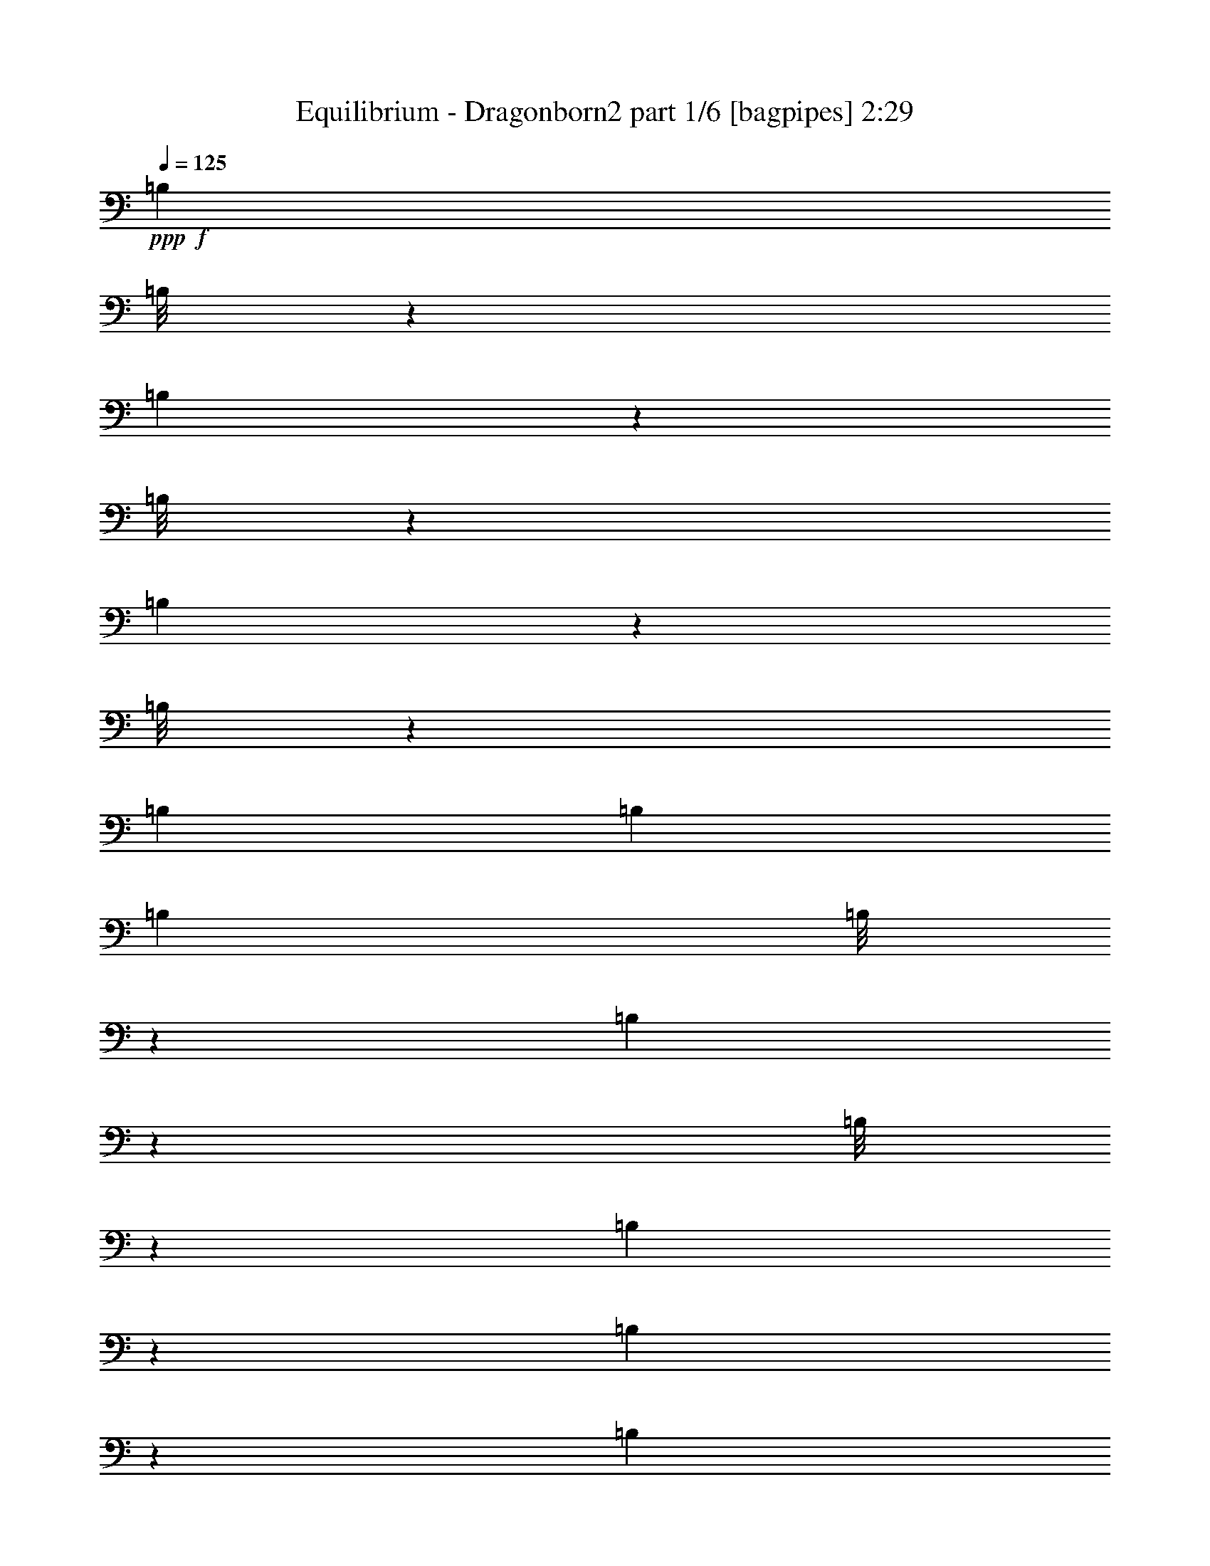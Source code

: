 % Produced with Bruzo's Transcoding Environment
% Transcribed by  Bruzo

X:1
T:  Equilibrium - Dragonborn2 part 1/6 [bagpipes] 2:29
Z: Transcribed with BruTE 64
L: 1/4
Q: 125
K: C
+ppp+
+f+
[=B,4513/8000]
[=B,/8]
z1381/8000
[=B,553/4000]
z513/4000
[=B,/8]
z1381/8000
[=B,1093/8000]
z1039/8000
[=B,/8]
z439/1000
[=B,4513/8000]
[=B,4513/8000]
[=B,4513/8000]
[=B,/8]
z691/4000
[=B,257/2000]
z1103/8000
[=B,/8]
z1381/8000
[=B,127/1000]
z279/2000
[=B,173/1000]
z3379/8000
[=B,4513/8000]
[=B,141/250]
[=B,4513/8000]
[=B,1083/8000]
z1049/8000
[=B,/8]
z1381/8000
[=B,107/800]
z531/4000
[=B,/8]
z1381/8000
[=B,1057/8000]
z54/125
[=B,4513/8000]
[=B,4513/8000]
[=B,141/250]
[=B,503/4000]
z43/250
[=B,281/2000]
z1007/8000
[=B,/8]
z691/4000
[=B,1111/8000]
z51/400
[=B,/8]
z3513/8000
[=B,4513/8000]
[=B,4513/8000]
[^F,9/16-=B,9/16]
[^F,5/16-=B,5/16]
[^F,/4-=B,/4]
[^F,5/16-=B,5/16]
[^F,/4-=B,/4]
[^F,9/16-=B,9/16]
[^F,9/16-=B,9/16]
[^F,4827/8000=B,4827/8000]
+ff+
[=E,9/16-=B,9/16=E9/16-]
[=E,/8-=B,/8=E/8-]
[=E,/8-=E/8-]
[=E,/8-=B,/8=E/8-]
[=E,3/16-=E3/16-]
[=E,/8-=B,/8=E/8-]
[=E,/8-=E/8-]
[=E,/8-=B,/8=E/8-]
[=E,3/16-=E3/16-]
[=E,/8-=B,/8=E/8-]
[=E,7/16-=E7/16-]
[=E,9/16-=B,9/16=E9/16-]
[=E,4577/8000=B,4577/8000=E4577/8000]
[=B,9/16^F9/16-=B9/16-]
[=B,/4^F/4-=B/4-]
[=B,5/16^F5/16-=B5/16-]
[=B,/4^F/4-=B/4-]
[=B,5/16^F5/16-=B5/16-]
[=B,9/16^F9/16-=B9/16-]
[=B,9/16^F9/16-=B9/16-]
[=B,4577/8000^F4577/8000=B4577/8000]
[=B,9/16^C9/16-^G9/16-]
[=B,/8^C/8-^G/8-]
[^C3/16-^G3/16-]
[=B,/8^C/8-^G/8-]
[^C/8-^G/8-]
[=B,/8^C/8-^G/8-]
[^C3/16-^G3/16-]
[=B,/8^C/8-^G/8-]
[^C/8-^G/8-]
[=B,/8^C/8-^G/8-]
[^C7/16-^G7/16-]
[=B,913/1600^C913/1600-^G913/1600-]
[^C2381/8000=D2381/8000^G2381/8000-=d2381/8000]
[^C533/2000^G533/2000^c533/2000]
[=B,371/320-=D371/320=d371/320]
[=B,89/320-=D89/320=d89/320]
[=B,143/500^C143/500^c143/500]
[=G,4513/4000-=D4513/4000=d4513/4000]
[=G,987/4000-^C987/4000^c987/4000]
[=G,2539/8000=D2539/8000=d2539/8000]
[=A,4513/8000-=E4513/8000=e4513/8000]
[=A,3/16-=D3/16=d3/16-]
[=A,3/16-=E3/16=d3/16-]
[=A,1487/8000-=D1487/8000=d1487/8000]
[=A,/4-^C/4^c/4-]
[=A,1269/4000^c1269/4000]
[=E,4513/4000-=B,4513/4000=B4513/4000]
[=E,1237/4000-=B,1237/4000=B1237/4000]
[=E,2039/8000=A,2039/8000=A2039/8000]
[=G,4513/4000-=B,4513/4000=B4513/4000]
[=G,1237/4000-=B,1237/4000=B1237/4000]
[=G,2039/8000=A,2039/8000=A2039/8000]
[=E,361/320-=B,361/320=B361/320]
[=E,99/320-=A,99/320=A99/320]
[=E,1019/4000=B,1019/4000=B1019/4000]
[^F,4513/8000-^C4513/8000^c4513/8000]
[^F,4487/8000-=D4487/8000=d4487/8000]
[^F,5/16-=A,5/16=A5/16-]
[^F,2289/8000=A2289/8000]
[=B,4513/8000=B4513/8000]
[=B,4513/8000]
[=A,/4-=D/4=d/4]
[=A,157/500^C157/500^c157/500]
[=B,4513/4000-=D4513/4000=d4513/4000]
[=B,987/4000-=D987/4000=d987/4000]
[=B,2539/8000^C2539/8000^c2539/8000]
[=G,4513/4000-=D4513/4000=d4513/4000]
[=G,987/4000-^C987/4000^c987/4000]
[=G,2539/8000=D2539/8000=d2539/8000]
[=A,141/250-=E141/250=e141/250]
[=A,3/16-=D3/16=d3/16-]
[=A,3/16-=E3/16=d3/16-]
[=A,93/500-=D93/500=d93/500]
[=A,5/16-^C5/16^c5/16-]
[=A,1019/4000^c1019/4000]
[=E,4513/4000-=B,4513/4000=B4513/4000]
[=E,1237/4000-=B,1237/4000=B1237/4000]
[=E,2039/8000=A,2039/8000=A2039/8000]
[=G,4513/4000-=B,4513/4000=B4513/4000]
[=G,1237/4000-=B,1237/4000=B1237/4000]
[=G,1019/4000=A,1019/4000=A1019/4000]
[=E,2319/2000-=B,2319/2000=B2319/2000]
[=E,139/500-=A,139/500=A139/500]
[=E,2289/8000=B,2289/8000=B2289/8000]
[^F,4513/8000-^C4513/8000^c4513/8000]
[^F,4487/8000-=D4487/8000=d4487/8000]
[^F,/4-=A,/4=A/4-]
[^F,2539/8000=A2539/8000]
[=B,6769/4000=B6769/4000]
[^C,4523/8000^C4523/8000^c4523/8000]
[=D,1123/2000=D1123/2000=d1123/2000]
z911/1600
[^C,4523/8000^C4523/8000^c4523/8000]
[=D,2211/4000=D2211/4000=d2211/4000]
z9397/8000
[=E,4523/8000=E4523/8000=e4523/8000]
[=D,1131/2000=D1131/2000=d1131/2000]
[^C,4523/8000^C4523/8000^c4523/8000]
[=D,4533/8000=D4533/8000=d4533/8000]
z4513/8000
[^C,4523/8000^C4523/8000^c4523/8000]
[=D,279/500=D279/500=d279/500]
z4583/8000
[^C,4523/8000^C4523/8000^c4523/8000]
[=D,2447/4000=D2447/4000=d2447/4000]
z357/320
[=E,4523/8000=E4523/8000=e4523/8000]
[=D,4523/8000=D4523/8000=d4523/8000]
[^C,1131/2000^C1131/2000^c1131/2000]
[=D,901/1600=D901/1600=d901/1600]
z4541/8000
[^C,4523/8000^F,4523/8000^C4523/8000^F4523/8000^c4523/8000^f4523/8000]
[=D,9/16^F,9/16-=D9/16^F9/16-=d9/16^f9/16-]
[^F,2273/4000^F2273/4000^f2273/4000]
[^C,4773/8000^F,4773/8000^C4773/8000^F4773/8000^c4773/8000^f4773/8000]
[=D,9/16^F,9/16-=D9/16-^F9/16-=d9/16^f9/16-]
[^F,9/16-=D9/16-^F9/16^f9/16-]
[^F,457/800=D457/800^f457/800]
[=E,4523/8000^F,4523/8000=E4523/8000^F4523/8000=e4523/8000^f4523/8000]
[=D,4523/8000^F,4523/8000=D4523/8000^F4523/8000=d4523/8000^f4523/8000]
[^C,4523/8000^F,4523/8000^C4523/8000^F4523/8000^c4523/8000^f4523/8000]
[=D,9/16^F,9/16-=D9/16^F9/16-=d9/16^f9/16-]
[^F,4547/8000^F4547/8000^f4547/8000]
[^C,1123/2000^F,1123/2000^C1123/2000^F1123/2000^c1123/2000^f1123/2000]
[=D,9/16^F,9/16-=D9/16^F9/16-=d9/16^f9/16-]
[^F,897/1600^F897/1600^f897/1600]
[^C,4493/8000^F,4493/8000^C4493/8000^F4493/8000^c4493/8000^f4493/8000]
[=D,9/16^F,9/16-=D9/16-^F9/16-=d9/16^f9/16-]
[^F,9/16-=D9/16-^F9/16^f9/16-]
[^F,2239/4000=D2239/4000^f2239/4000]
[=E,1123/2000^F,1123/2000=E1123/2000^F1123/2000=e1123/2000^f1123/2000]
[=D,4493/8000^F,4493/8000=D4493/8000^F4493/8000=d4493/8000^f4493/8000]
[^C,1123/2000^F,1123/2000^C1123/2000^F1123/2000^c1123/2000^f1123/2000]
[=D,9/16^F,9/16-=D9/16^F9/16-=d9/16^f9/16-]
[^F,2253/4000^F2253/4000^f2253/4000]
z20469/4000
[^F,3281/4000=B,3281/4000^F3281/4000^f3281/4000]
z23983/4000
[^F,3517/4000=B,3517/4000^F3517/4000^f3517/4000]
z23561/4000
[^F,3439/4000=B,3439/4000^F3439/4000^f3439/4000]
z10079/1600
[=A,/8]
[=B,4483/8000]
[^C529/1000]
[=B,9/4-=D9/4^F9/4-=B9/4-]
[=B,9/16-=D9/16^F9/16-=B9/16-]
[=B,2383/4000=E2383/4000^F2383/4000=B2383/4000]
[=D,9/4-=D9/4-^F9/4=A9/4-=d9/4-]
[=D,9/16-=D9/16-^F9/16=A9/16=d9/16-]
[=D,1129/2000=D1129/2000=A1129/2000=d1129/2000]
[=A,9/4-=E9/4-=A9/4-]
[=A,9/16-=D9/16=E9/16-=A9/16-]
[=A,1129/2000^C1129/2000=E1129/2000=A1129/2000]
[=E,9/4-=B,9/4=E9/4-]
[=E,9/16-=B,9/16-=E9/16-]
[=E,1129/2000=B,1129/2000^C1129/2000=E1129/2000]
[=B,9/4-=D9/4^F9/4-=B9/4-]
[=B,9/16-=D9/16^F9/16-=B9/16-]
[=B,1129/2000=E1129/2000^F1129/2000=B1129/2000]
[=D,17/8-=D17/8-^F17/8-=A17/8-=d17/8-]
[=D,3/16-=D3/16-=E3/16^F3/16-=A3/16-=d3/16-]
[=D,/2-=D/2-^F/2=A/2=d/2-]
[=D,1129/2000=D1129/2000=A1129/2000=d1129/2000]
[=G,9/4-=D9/4-=G9/4-=B9/4]
[=G,9/16-=D9/16-=G9/16-=A9/16]
[=G,4517/8000=D4517/8000=G4517/8000^c4517/8000]
[=E,9/8-=B,9/8=E9/8-=B9/8]
[=E,/4-=B,/4-=E/4-]
[=E,5/16-=B,5/16-^C5/16=E5/16-]
[=E,/4-=B,/4-=D/4=E/4]
[=E,5/16-=B,5/16-=E5/16-]
[=E,/4-=B,/4-=E/4-^F/4]
[=E,5/16-=B,5/16-=E5/16-=A5/16]
[=E,1129/2000=B,1129/2000=E1129/2000^F1129/2000]
[=B,9/8-^F9/8-=B9/8-=d9/8]
[=B,13/16-^F13/16-=B13/16-^c13/16]
[=B,5/16-^F5/16-=B5/16^c5/16]
+f+
[=B,1127/1000^F1127/1000=B1127/1000]
+ff+
[=D,9/8-=D9/8-=A9/8-=d9/8-]
[=D,7/8-=D7/8-=G7/8=A7/8-=d7/8-]
[=D,/4-=D/4-=G/4=A/4-=d/4-]
+f+
[=D,1127/1000=D1127/1000^F1127/1000=A1127/1000=d1127/1000]
+ff+
[=E,3377/2000=B,3377/2000=E3377/2000-]
[=G,9/16-=D9/16=E9/16=G9/16-]
[=G,9/16-=D9/16-=G9/16-]
[=G,1127/2000=D1127/2000^F1127/2000=G1127/2000]
[=A,22513/8000=E22513/8000=A22513/8000]
[=d297/1000]
[^c2127/8000]
[=B,361/320-=d361/320]
[=B,99/320-=d99/320]
[=B,1019/4000^c1019/4000]
[=G,4513/4000-=d4513/4000]
[=G,1237/4000-^c1237/4000]
[=G,2289/8000=d2289/8000]
[=A,4513/8000-=e4513/8000]
[=A,4487/8000-=d4487/8000]
[=A,4539/8000^c4539/8000]
[=E,361/320-=B361/320]
[=E,79/320-=B79/320]
[=E,1269/4000=A1269/4000]
[=G,4513/4000-=B4513/4000]
[=G,987/4000-=B987/4000]
[=G,2539/8000=A2539/8000]
[=E,361/320-=B361/320]
[=E,99/320-=A99/320]
[=E,1019/4000=B1019/4000]
[^F,4513/8000-^c4513/8000]
[^F,4487/8000-=d4487/8000]
[^F,4539/8000=A4539/8000]
[=B,4513/8000=B4513/8000]
[=B,4513/8000]
[=A,5/16-=d5/16]
[=A,2013/8000^c2013/8000]
[=B,371/320-=d371/320]
[=B,89/320-=d89/320]
[=B,143/500^c143/500]
[=G,4513/4000-=d4513/4000]
[=G,987/4000-^c987/4000]
[=G,2539/8000=d2539/8000]
[=A,4513/8000-=e4513/8000]
[=A,4487/8000-=d4487/8000]
[=A,2269/4000^c2269/4000]
[=E,4513/4000-=B4513/4000]
[=E,1237/4000-=B1237/4000]
[=E,2039/8000=A2039/8000]
[=G,4513/4000-=B4513/4000]
[=G,1237/4000-=B1237/4000]
[=G,2039/8000=A2039/8000]
[=E,361/320-=B361/320]
[=E,99/320-=A99/320]
[=E,1019/4000=B1019/4000]
[^F,4513/8000-^c4513/8000]
[^F,4487/8000-=d4487/8000]
[^F,4789/8000=A4789/8000]
[=B,6769/4000=B6769/4000]
[^C,4523/8000^C4523/8000^c4523/8000]
[=D,4557/8000=D4557/8000=d4557/8000]
z449/800
[^C,4523/8000^C4523/8000^c4523/8000]
[=D,4487/8000=D4487/8000=d4487/8000]
z4541/4000
[=E,1131/2000=E1131/2000=e1131/2000]
[=D,4773/8000=D4773/8000=d4773/8000]
[^C,4523/8000^C4523/8000^c4523/8000]
[=D,2299/4000=D2299/4000=d2299/4000]
z139/250
[^C,4523/8000^C4523/8000^c4523/8000]
[=D,4529/8000=D4529/8000=d4529/8000]
z2259/4000
[^C,4523/8000^C4523/8000^c4523/8000]
[=D,4459/8000=D4459/8000=d4459/8000]
z911/800
[=E,4773/8000=E4773/8000=e4773/8000]
[=D,1131/2000=D1131/2000=d1131/2000]
[^C,4523/8000^C4523/8000^c4523/8000]
[=D,457/800=D457/800=d457/800]
z1119/2000
[^C,4523/8000^F,4523/8000^C4523/8000^F4523/8000^c4523/8000^f4523/8000]
[=D,9/16^F,9/16-=D9/16^F9/16-=d9/16^f9/16-]
[^F,2273/4000^F2273/4000^f2273/4000]
[^C,1131/2000^F,1131/2000^C1131/2000^F1131/2000^c1131/2000^f1131/2000]
[=D,9/16^F,9/16-=D9/16-^F9/16-=d9/16^f9/16-]
[^F,9/16-=D9/16-^F9/16^f9/16-]
[^F,4819/8000=D4819/8000^f4819/8000]
[=E,4523/8000^F,4523/8000=E4523/8000^F4523/8000=e4523/8000^f4523/8000]
[=D,4523/8000^F,4523/8000=D4523/8000^F4523/8000=d4523/8000^f4523/8000]
[^C,1131/2000^F,1131/2000^C1131/2000^F1131/2000^c1131/2000^f1131/2000]
[=D,9/16^F,9/16-=D9/16^F9/16-=d9/16^f9/16-]
[^F,2273/4000^F2273/4000^f2273/4000]
[^C,4503/8000^F,4503/8000^C4503/8000^F4503/8000^c4503/8000^f4503/8000]
[=D,9/16^F,9/16-=D9/16^F9/16-=d9/16^f9/16-]
[^F,901/1600^F901/1600^f901/1600]
[^C,4503/8000^F,4503/8000^C4503/8000^F4503/8000^c4503/8000^f4503/8000]
[=D,9/16^F,9/16-=D9/16-^F9/16-=d9/16^f9/16-]
[^F,9/16-=D9/16-^F9/16^f9/16-]
[^F,1127/2000=D1127/2000^f1127/2000]
[=E,2251/4000^F,2251/4000=E2251/4000^F2251/4000=e2251/4000^f2251/4000]
[=D,4503/8000^F,4503/8000=D4503/8000^F4503/8000=d4503/8000^f4503/8000]
[^C,4503/8000^F,4503/8000^C4503/8000^F4503/8000^c4503/8000^f4503/8000]
[=D,9/16^F,9/16-=D9/16^F9/16-=d9/16^f9/16-]
[^F,4469/8000^F4469/8000^f4469/8000]
z20497/4000
[^F,3503/4000=B,3503/4000^F3503/4000^f3503/4000]
z23761/4000
[^F,3489/4000=B,3489/4000^F3489/4000^f3489/4000]
z23729/4000
[^F,3271/4000=B,3271/4000^F3271/4000^f3271/4000]
z50581/8000
[=A,1531/8000=B,1531/8000-]
[=B,499/1000]
[^C4493/8000]
[=B,9/4-=D9/4^F9/4-=B9/4-]
[=B,9/16-=D9/16^F9/16-=B9/16-]
[=B,1129/2000=E1129/2000^F1129/2000=B1129/2000]
[=D,9/4-=D9/4-^F9/4=A9/4-=d9/4-]
[=D,5/8-=D5/8-^F5/8=A5/8=d5/8-]
[=D,2133/4000=D2133/4000=A2133/4000=d2133/4000]
[=A,9/4-=E9/4-=A9/4-]
[=A,9/16-=D9/16=E9/16-=A9/16-]
[=A,1129/2000^C1129/2000=E1129/2000=A1129/2000]
[=E,9/4-=B,9/4=E9/4-]
[=E,9/16-=B,9/16-=E9/16-]
[=E,1129/2000=B,1129/2000^C1129/2000=E1129/2000]
[=B,9/4-=D9/4^F9/4-=B9/4-]
[=B,9/16-=D9/16^F9/16-=B9/16-]
[=B,1129/2000=E1129/2000^F1129/2000=B1129/2000]
[=D,17/8-=D17/8-^F17/8-=A17/8-=d17/8-]
[=D,3/16-=D3/16-=E3/16^F3/16-=A3/16-=d3/16-]
[=D,/2-=D/2-^F/2=A/2=d/2-]
[=D,1129/2000=D1129/2000=A1129/2000=d1129/2000]
[=G,9/4-=D9/4-=G9/4-=B9/4]
[=G,9/16-=D9/16-=G9/16-=A9/16]
[=G,1129/2000=D1129/2000=G1129/2000^c1129/2000]
[=E,9/8-=B,9/8=E9/8-=B9/8]
[=E,/4-=B,/4-=E/4-]
[=E,5/16-=B,5/16-^C5/16=E5/16-]
[=E,/4-=B,/4-=D/4=E/4]
[=E,5/16-=B,5/16-=E5/16-]
[=E,/4-=B,/4-=E/4-^F/4]
[=E,5/16-=B,5/16-=E5/16-=A5/16]
[=E,1129/2000=B,1129/2000=E1129/2000^F1129/2000]
[=B,9/8-^F9/8-=B9/8-=d9/8]
[=B,13/16-^F13/16-=B13/16-^c13/16]
[=B,5/16-^F5/16-=B5/16^c5/16]
+f+
[=B,1127/1000^F1127/1000=B1127/1000]
+ff+
[=D,9/8-=D9/8-=A9/8-=d9/8-]
[=D,7/8-=D7/8-=G7/8=A7/8-=d7/8-]
[=D,/4-=D/4-=G/4=A/4-=d/4-]
+f+
[=D,1127/1000=D1127/1000^F1127/1000=A1127/1000=d1127/1000]
+ff+
[=E,3377/2000=B,3377/2000=E3377/2000-]
[=G,9/16-=D9/16=E9/16=G9/16-]
[=G,9/16-=D9/16-=G9/16-]
[=G,1127/2000=D1127/2000^F1127/2000=G1127/2000]
[=A,11257/4000=E11257/4000=A11257/4000]
[=d297/1000]
[^c1063/4000]
[=B,4513/4000-=d4513/4000]
[=B,1237/4000-=d1237/4000]
[=B,2039/8000^c2039/8000]
[=G,4513/4000-=d4513/4000]
[=G,1237/4000-^c1237/4000]
[=G,1019/4000=d1019/4000]
[=A,4763/8000-=e4763/8000]
[=A,4737/8000-=d4737/8000]
[=A,4289/8000^c4289/8000]
[=E,4513/4000-=B4513/4000]
[=E,987/4000-=B987/4000]
[=E,2539/8000=A2539/8000]
[=G,361/320-=B361/320]
[=G,79/320-=B79/320]
[=G,1269/4000=A1269/4000]
[=E,4513/4000-=B4513/4000]
[=E,1237/4000-=A1237/4000]
[=E,2039/8000=B2039/8000]
[^F,4513/8000-^c4513/8000]
[^F,4487/8000-=d4487/8000]
[^F,2269/4000=A2269/4000]
[=B,4513/8000=B4513/8000]
[=B,4513/8000]
[=A,5/16-=d5/16]
[=A,2013/8000^c2013/8000]
[=B,4513/4000-=d4513/4000]
[=B,1237/4000-=d1237/4000]
[=B,2289/8000^c2289/8000]
[=G,361/320-=d361/320]
[=G,79/320-^c79/320]
[=G,1269/4000=d1269/4000]
[=A,4513/8000-=e4513/8000]
[=A,4487/8000-=d4487/8000]
[=A,4539/8000^c4539/8000]
[=E,4513/4000-=B4513/4000]
[=E,987/4000-=B987/4000]
[=E,1269/4000=A1269/4000]
[=G,4513/4000-=B4513/4000]
[=G,1237/4000-=B1237/4000]
[=G,2039/8000=A2039/8000]
[=E,4513/4000-=B4513/4000]
[=E,1237/4000-=A1237/4000]
[=E,2039/8000=B2039/8000]
[^F,4513/8000-^c4513/8000]
[^F,4487/8000-=d4487/8000]
[^F,2269/4000=A2269/4000]
[=B,6941/4000=B6941/4000]
z40523/8000
[^F,6977/8000=B,6977/8000^F6977/8000^f6977/8000]
z47427/8000
[^F,6573/8000=B,6573/8000^F6573/8000^f6573/8000]
z25/4

X:2
T:  Equilibrium - Dragonborn2 part 2/6 [horn] 2:29
Z: Transcribed with BruTE 32
L: 1/4
Q: 125
K: C
+ppp+
+f+
[=B,9/16^F9/16-=B9/16]
[=B,5/16^F5/16-=B5/16]
[=B,/4^F/4-=B/4]
[=B,5/16^F5/16-=B5/16]
[=B,/4^F/4-=B/4]
[=B,9/16^F9/16-=B9/16]
[=B,9/16^F9/16-=B9/16]
[=B,4577/8000^F4577/8000=B4577/8000]
[=E,9/16-=B,9/16=E9/16-=B9/16=e9/16-]
[=E,5/16-=B,5/16=E5/16-=B5/16=e5/16-]
[=E,/4-=B,/4=E/4-=B/4=e/4-]
[=E,5/16-=B,5/16=E5/16-=B5/16=e5/16-]
[=E,/4-=B,/4=E/4-=B/4=e/4-]
[=E,5/8-=B,5/8=E5/8-=B5/8=e5/8-]
[=E,9/16-=B,9/16=E9/16-=B9/16=e9/16-]
[=E,4327/8000=B,4327/8000=E4327/8000=B4327/8000=e4327/8000]
[=G,9/16-=B,9/16=G9/16-=B9/16]
[=G,/4-=B,/4=G/4-=B/4]
[=G,5/16-=B,5/16=G5/16-=B5/16]
[=G,/4-=B,/4=G/4-=B/4]
[=G,5/16-=B,5/16=G5/16-=B5/16]
[=G,9/16-=B,9/16=G9/16-=B9/16]
[=G,9/16-=B,9/16=G9/16-=B9/16]
[=G,2289/4000=B,2289/4000=G2289/4000=B2289/4000]
[=A,9/16-=B,9/16^C9/16-=A9/16-=B9/16^c9/16-]
[=A,5/16-=B,5/16^C5/16-=A5/16-=B5/16^c5/16-]
[=A,/4-=B,/4^C/4-=A/4-=B/4^c/4-]
[=A,5/16-=B,5/16^C5/16-=A5/16-=B5/16^c5/16-]
[=A,/4-=B,/4^C/4-=A/4-=B/4^c/4-]
[=A,9/16-=B,9/16^C9/16-=A9/16-=B9/16^c9/16-]
[=A,9/16-=B,9/16^C9/16-=A9/16-=B9/16^c9/16-]
[=A,4577/8000=B,4577/8000^C4577/8000=A4577/8000=B4577/8000^c4577/8000]
[=B,9/16^F9/16-=B9/16]
[=B,5/16^F5/16-=B5/16]
[=B,/4^F/4-=B/4]
[=B,5/16^F5/16-=B5/16]
[=B,/4^F/4-=B/4]
[=B,9/16^F9/16-=B9/16]
[=B,9/16^F9/16-=B9/16]
[=B,4827/8000^F4827/8000=B4827/8000]
[=E,9/16-=B,9/16=E9/16-=B9/16=e9/16-]
[=E,/4-=B,/4=E/4-=B/4=e/4-]
[=E,5/16-=B,5/16=E5/16-=B5/16=e5/16-]
[=E,/4-=B,/4=E/4-=B/4=e/4-]
[=E,5/16-=B,5/16=E5/16-=B5/16=e5/16-]
[=E,9/16-=B,9/16=E9/16-=B9/16=e9/16-]
[=E,9/16-=B,9/16=E9/16-=B9/16=e9/16-]
[=E,4577/8000=B,4577/8000=E4577/8000=B4577/8000=e4577/8000]
[=G,9/16-=B,9/16=G9/16-=B9/16=b9/16-]
[=G,/4-=B,/4=G/4-=B/4=b/4-]
[=G,5/16-=B,5/16=G5/16-=B5/16=b5/16-]
[=G,/4-=B,/4=G/4-=B/4=b/4-]
[=G,5/16-=B,5/16=G5/16-=B5/16=b5/16-]
[=G,9/16-=B,9/16=G9/16-=B9/16=b9/16-]
[=G,9/16-=B,9/16=G9/16-=B9/16=b9/16-]
[=G,4577/8000=B,4577/8000=G4577/8000=B4577/8000=b4577/8000]
[=A,9/16-=B,9/16^C9/16-=A9/16-=B9/16^c9/16-]
[=A,5/16-=B,5/16^C5/16-=A5/16-=B5/16^c5/16-]
[=A,/4-=B,/4^C/4-=A/4-=B/4^c/4-]
[=A,5/16-=B,5/16^C5/16-=A5/16-=B5/16^c5/16-]
[=A,/4-=B,/4^C/4-=A/4-=B/4^c/4-]
[=A,9/16-=B,9/16^C9/16-=A9/16-=B9/16^c9/16-]
[=A,9/16-=B,9/16^C9/16-=A9/16-=B9/16^c9/16-]
[=A,5/16-=B,5/16^C5/16-=A5/16-^c5/16=d5/16]
[=A,1039/4000^C1039/4000=A1039/4000^c1039/4000]
[^F,19/16-=B,19/16-=B19/16-=d19/16=b19/16-]
[^F,/4-=B,/4-=B/4-=d/4=b/4-]
[^F,143/500=B,143/500=B143/500^c143/500=b143/500]
[=D,9/8-=G,9/8-=G9/8-=d9/8=g9/8-]
[=D,/4-=G,/4-=G/4-^c/4=g/4-]
[=D,2539/8000=G,2539/8000=G2539/8000=d2539/8000=g2539/8000]
[=E,9/16-=A,9/16-=A9/16-=e9/16=a9/16-]
[=E,9/16-=A,9/16-=A9/16-=d9/16=a9/16-]
[=E,2269/4000=A,2269/4000=A2269/4000^c2269/4000=a2269/4000]
[=E,9/8-=B,9/8-=E9/8-=B9/8=e9/8-]
[=E,5/16-=B,5/16-=E5/16-=B5/16=e5/16-]
[=E,2039/8000=B,2039/8000=E2039/8000=A2039/8000=e2039/8000]
[=D,9/8-=G,9/8-=G9/8-=B9/8=g9/8-]
[=D,5/16-=G,5/16-=G5/16-=B5/16=g5/16-]
[=D,2039/8000=G,2039/8000=G2039/8000=A2039/8000=g2039/8000]
[=E,9/8-=B,9/8-=E9/8-=B9/8=e9/8-]
[=E,5/16-=B,5/16-=E5/16-=A5/16=e5/16-]
[=E,1019/4000=B,1019/4000=E1019/4000=B1019/4000=e1019/4000]
[^C,9/16-^F,9/16-^F9/16-^c9/16=a9/16-]
[^C,9/16-^F,9/16-^F9/16-=d9/16=a9/16-]
[^C,4789/8000^F,4789/8000^F4789/8000=A4789/8000=a4789/8000]
[^F,4513/8000=B,4513/8000=B4513/8000=b4513/8000-]
[^F,4487/8000=B,4487/8000=B4487/8000=b4487/8000-]
[=E,/4-=A,/4-=A/4-=d/4=b/4-]
[=E,1269/4000=A,1269/4000=A1269/4000^c1269/4000=b1269/4000]
[^F,9/8-=B,9/8-=B9/8-=d9/8=b9/8-]
[^F,/4-=B,/4-=B/4-=d/4=b/4-]
[^F,2539/8000=B,2539/8000=B2539/8000^c2539/8000=b2539/8000]
[=D,9/8-=G,9/8-=G9/8-=d9/8=g9/8-]
[=D,/4-=G,/4-=G/4-^c/4=g/4-]
[=D,2539/8000=G,2539/8000=G2539/8000=d2539/8000=g2539/8000]
[=E,9/16-=A,9/16-=A9/16-=e9/16=a9/16-]
[=E,9/16-=A,9/16-=A9/16-=d9/16=a9/16-]
[=E,2269/4000=A,2269/4000=A2269/4000^c2269/4000=a2269/4000]
[=E,9/8-=B,9/8-=E9/8-=B9/8=e9/8-]
[=E,5/16-=B,5/16-=E5/16-=B5/16=e5/16-]
[=E,2039/8000=B,2039/8000=E2039/8000=A2039/8000=e2039/8000]
[=D,9/8-=G,9/8-=G9/8-=B9/8=g9/8-]
[=D,5/16-=G,5/16-=G5/16-=B5/16=g5/16-]
[=D,1019/4000=G,1019/4000=G1019/4000=A1019/4000=g1019/4000]
[=E,19/16-=B,19/16-=E19/16-=B19/16=e19/16-]
[=E,/4-=B,/4-=E/4-=A/4=e/4-]
[=E,2289/8000=B,2289/8000=E2289/8000=B2289/8000=e2289/8000]
[^C,9/16-^F,9/16-^F9/16-^c9/16=a9/16-]
[^C,9/16-^F,9/16-^F9/16-=d9/16=a9/16-]
[^C,4539/8000^F,4539/8000^F4539/8000=A4539/8000=a4539/8000]
[^F,13553/8000=B,13553/8000=B13553/8000=b13553/8000]
z1127/2000
+mp+
[=B,2387/8000=B2387/8000]
[=B,2137/8000=B2137/8000]
[=B,871/1000=B871/1000]
z1039/4000
+f+
[=B,1193/4000=B1193/4000]
[=B,2137/8000=B2137/8000]
[=B,6899/8000=B6899/8000]
z173/200
[=B,2137/8000=B2137/8000]
[=B,2387/8000=B2387/8000]
[=B,4523/8000=B4523/8000]
[=B,4533/8000=B4533/8000]
z2259/2000
+mp+
[=B,2387/8000=B2387/8000]
[=B,267/1000=B267/1000]
[=B,6941/8000=B6941/8000]
z1053/4000
+f+
[=B,1193/4000=B1193/4000]
[=B,2387/8000=B2387/8000]
[=B,6621/8000=B6621/8000]
z1737/2000
[=B,2137/8000=B2137/8000]
[=B,1193/4000=B1193/4000]
[=B,1131/2000=B1131/2000]
[=B,901/1600=B901/1600]
z1133/1000
[=B,2387/8000=E2387/8000=B2387/8000=e2387/8000]
[=B,267/1000=E267/1000=B267/1000=e267/1000]
[=B,6913/8000=E6913/8000=B6913/8000=e6913/8000]
z2383/8000
[=B,2137/8000=E2137/8000=B2137/8000=e2137/8000]
[=B,2387/8000=E2387/8000=B2387/8000=e2387/8000]
[=B,13569/8000=E13569/8000=B13569/8000=e13569/8000]
[=B,2137/8000=E2137/8000=B2137/8000=e2137/8000]
[=B,1193/4000=E1193/4000=B1193/4000=e1193/4000]
[=B,4523/8000=E4523/8000=B4523/8000=e4523/8000]
[=B,9047/8000=E9047/8000=B9047/8000=e9047/8000]
[=B,2431/8000^F2431/8000=B2431/8000^f2431/8000]
z2061/8000
[=B,593/2000^F593/2000=B593/2000^f593/2000]
[=B,2121/8000^F2121/8000=B2121/8000^f2121/8000]
[=B,1123/2000^F1123/2000=B1123/2000^f1123/2000]
[=B,1227/4000^F1227/4000=B1227/4000^f1227/4000]
z2039/8000
[=B,2371/8000^F2371/8000=B2371/8000^f2371/8000]
[=B,1061/4000^F1061/4000=B1061/4000^f1061/4000]
[=B,1123/2000^F1123/2000=B1123/2000^f1123/2000]
[=B,619/2000^F619/2000=B619/2000^f619/2000]
z2017/8000
[=B,2371/8000^F2371/8000=B2371/8000^f2371/8000]
[=B,2121/8000^F2121/8000=B2121/8000^f2121/8000]
[=B,4493/8000^F4493/8000=B4493/8000^f4493/8000]
[^F999/4000=A999/4000^c999/4000=a999/4000]
z1247/4000
[^F1061/4000=A1061/4000^c1061/4000=a1061/4000]
[^F2371/8000=A2371/8000^c2371/8000=a2371/8000]
[^F/4=A/4^c/4-=a/4-]
[^c2493/8000=a2493/8000]
[^F,4523/4000=B,4523/4000^F4523/4000=B4523/4000^f4523/4000=b4523/4000]
[^F,/8=B,/8^F/8=B/8^f/8=b/8]
z3523/8000
[^F,13569/8000=B,13569/8000^F13569/8000=B13569/8000^f13569/8000=b13569/8000]
[^F,8797/8000=B,8797/8000^F8797/8000=B8797/8000^f8797/8000=b8797/8000]
[=B,63/500=D,63/500-=D63/500-]
[=D,141/1000=D141/1000^F,141/1000-^F141/1000-]
[^F,377/2000=B,377/2000^F377/2000=B377/2000=D377/2000-=d377/2000-]
[=D1379/8000=A1379/8000=d1379/8000=a1379/8000]
[^F,13569/8000=B,13569/8000^F13569/8000=B13569/8000^f13569/8000=b13569/8000]
[^F,9047/8000=B,9047/8000^F9047/8000=B9047/8000^f9047/8000=b9047/8000]
[^F,/8=B,/8^F/8=B/8^f/8=b/8]
z3523/8000
[^F,13819/8000=B,13819/8000^F13819/8000=B13819/8000^f13819/8000=b13819/8000]
[^F,8547/8000=B,8547/8000^F8547/8000=B8547/8000^f8547/8000=b8547/8000]
[=B,1007/8000=D,1007/8000-=D1007/8000-]
[=D,1129/8000=D1129/8000^F,1129/8000-^F1129/8000-]
[^F,377/2000=B,377/2000^F377/2000=B377/2000=D377/2000-=d377/2000-]
[=D1379/8000=A1379/8000=d1379/8000=a1379/8000]
[^F,13569/8000=B,13569/8000^F13569/8000=B13569/8000^f13569/8000=b13569/8000]
[^F,9047/8000=B,9047/8000^F9047/8000=B9047/8000^f9047/8000=b9047/8000]
[^F,/8=B,/8^F/8=B/8^f/8=b/8]
z3523/8000
[^F,13819/8000=B,13819/8000^F13819/8000=B13819/8000^f13819/8000=b13819/8000]
[^F,1693/1600=B,1693/1600^F1693/1600=B1693/1600^f1693/1600=b1693/1600]
[=B,747/4000=D,747/4000=D747/4000]
[^F,299/1600^F299/1600=B,299/1600=B299/1600]
[=D811/4000=d811/4000=A811/4000=a811/4000]
[^F,9087/8000=B,9087/8000^F9087/8000=B9087/8000^f9087/8000=b9087/8000]
+ff+
[=B,1183/4000=B1183/4000]
[^C,2117/8000^C2117/8000^c2117/8000]
[=D,1793/1600=D1793/1600=d1793/1600]
[=D,493/1600=D493/1600=d493/1600]
z2017/8000
[=E,6599/8000=E6599/8000=e6599/8000]
[^F,1183/4000^F1183/4000^f1183/4000]
[=E,1009/4000=E1009/4000=e1009/4000]
z493/1600
[=D,1681/1000=D1681/1000=d1681/1000]
[^C,4587/8000^C4587/8000^c4587/8000]
z861/800
+f+
[^F,18011/8000-=B,18011/8000-=D18011/8000^F18011/8000-=B18011/8000-=d18011/8000]
[^F,4489/8000-=B,4489/8000-=D4489/8000^F4489/8000-=B4489/8000-=d4489/8000]
[^F,2383/4000=B,2383/4000=E2383/4000^F2383/4000=B2383/4000=e2383/4000]
[=D,18011/8000-=A,18011/8000-=D18011/8000-^F18011/8000=d18011/8000^f18011/8000]
[=D,4489/8000-=A,4489/8000-=D4489/8000-^F4489/8000^f4489/8000]
[=D,1129/2000=A,1129/2000=D1129/2000=A1129/2000=a1129/2000]
[=E,18011/8000-=A,18011/8000-=E18011/8000-=A18011/8000-=e18011/8000]
[=E,4489/8000-=A,4489/8000-=D4489/8000=E4489/8000-=A4489/8000-=d4489/8000]
[=E,697/1600=A,697/1600^C697/1600-=E697/1600-=A697/1600-^c697/1600-]
[^C/8=E/8^G/8=A/8^c/8^g/8]
+fff+
[=E,9037/8000-=B,9037/8000-=E9037/8000-=A9037/8000=B9037/8000-=a9037/8000]
[=E,1063/4000-=B,1063/4000-=E1063/4000-^G1063/4000=B1063/4000-^g1063/4000]
[=E,37/125-=B,37/125-=E37/125-^F37/125=B37/125-^f37/125]
[=E,1127/2000-=B,1127/2000=E1127/2000-^G1127/2000-=B1127/2000^g1127/2000-]
[=E,1123/2000-=B,1123/2000-=E1123/2000^G1123/2000=B1123/2000^g1123/2000]
[=E,1129/2000=B,1129/2000^C1129/2000=E1129/2000^c1129/2000=e1129/2000]
+ff+
[=B,18011/8000-=D18011/8000^F18011/8000-=B18011/8000-=d18011/8000^f18011/8000]
+f+
[=B,4489/8000-=D4489/8000^F4489/8000-=B4489/8000-=d4489/8000]
[=B,1129/2000=E1129/2000^F1129/2000=B1129/2000=e1129/2000]
[=D,18011/8000-=A,18011/8000-=D18011/8000-^F18011/8000=d18011/8000^f18011/8000]
[=D,4489/8000-=A,4489/8000-=D4489/8000-^F4489/8000^f4489/8000]
[=D,1129/2000=A,1129/2000=D1129/2000=A1129/2000=a1129/2000]
[=D,18011/8000-=G,18011/8000-=D18011/8000-=G18011/8000-=B18011/8000=b18011/8000]
[=D,4489/8000-=G,4489/8000-=D4489/8000-=G4489/8000-=A4489/8000=a4489/8000]
[=D,4517/8000=G,4517/8000=D4517/8000=G4517/8000^c4517/8000]
[=E,1801/800-=B,1801/800-=E1801/800-=B1801/800=b1801/800]
[=E,449/800-=B,449/800-=E449/800-=B449/800=b449/800]
[=E,1129/2000=B,1129/2000=E1129/2000^c1129/2000]
[^F,1801/1600-=B,1801/1600-^F1801/1600-=B1801/1600-=d1801/1600]
[^F,1799/1600-=B,1799/1600-^F1799/1600-=B1799/1600^c1799/1600]
[^F,1127/1000=B,1127/1000^F1127/1000=B1127/1000=b1127/1000]
[=D,1801/1600=A,1801/1600-=D1801/1600-=A1801/1600-=d1801/1600-=a1801/1600]
[=A,1799/1600-=D1799/1600-=G1799/1600=A1799/1600-=d1799/1600-=g1799/1600]
[=A,1127/1000=D1127/1000^F1127/1000=A1127/1000=d1127/1000^f1127/1000]
[=E,3377/2000=B,3377/2000=E3377/2000=e3377/2000]
[=D,2251/4000-=G,2251/4000-=D2251/4000=G2251/4000-]
[=D,2249/4000-=G,2249/4000-=D2249/4000-=G2249/4000-=d2249/4000]
[=D,1127/2000=G,1127/2000=D1127/2000^F1127/2000=G1127/2000^f1127/2000]
[=E,45/16-=A,45/16-=E45/16-=A45/16-=e45/16-]
[=E,5/16-=A,5/16-=E5/16-=A5/16-=d5/16=e5/16-]
[=E,63/250=A,63/250=E63/250=A63/250^c63/250=e63/250]
[^F,9/8-=B,9/8-=B9/8-=d9/8=b9/8-]
[^F,5/16-=B,5/16-=B5/16-=d5/16=b5/16-]
[^F,1019/4000=B,1019/4000=B1019/4000^c1019/4000=b1019/4000]
[=D,9/8-=G,9/8-=G9/8-=d9/8=g9/8-]
[=D,5/16-=G,5/16-=G5/16-^c5/16=g5/16-]
[=D,2289/8000=G,2289/8000=G2289/8000=d2289/8000=g2289/8000]
[=E,9/16-=A,9/16-=A9/16-=e9/16=a9/16-]
[=E,9/16-=A,9/16-=A9/16-=d9/16=a9/16-]
[=E,4539/8000=A,4539/8000=A4539/8000^c4539/8000=a4539/8000]
[=E,9/8-=B,9/8-=E9/8-=B9/8=e9/8-]
[=E,/4-=B,/4-=E/4-=B/4=e/4-]
[=E,1269/4000=B,1269/4000=E1269/4000=A1269/4000=e1269/4000]
[=D,9/8-=G,9/8-=G9/8-=B9/8=g9/8-]
[=D,/4-=G,/4-=G/4-=B/4=g/4-]
[=D,2539/8000=G,2539/8000=G2539/8000=A2539/8000=g2539/8000]
[=E,9/8-=B,9/8-=E9/8-=B9/8=e9/8-]
[=E,5/16-=B,5/16-=E5/16-=A5/16=e5/16-]
[=E,1019/4000=B,1019/4000=E1019/4000=B1019/4000=e1019/4000]
[^C,9/16-^F,9/16-^F9/16-^c9/16=a9/16-]
[^C,9/16-^F,9/16-^F9/16-=d9/16=a9/16-]
[^C,4539/8000^F,4539/8000^F4539/8000=A4539/8000=a4539/8000]
[^F,4513/8000=B,4513/8000=B4513/8000=b4513/8000-]
[^F,4487/8000=B,4487/8000=B4487/8000=b4487/8000-]
[=E,5/16-=A,5/16-=A5/16-=d5/16=b5/16-]
[=E,2039/8000=A,2039/8000=A2039/8000^c2039/8000=b2039/8000]
[^F,19/16-=B,19/16-=B19/16-=d19/16=b19/16-]
[^F,/4-=B,/4-=B/4-=d/4=b/4-]
[^F,143/500=B,143/500=B143/500^c143/500=b143/500]
[=D,9/8-=G,9/8-=G9/8-=d9/8=g9/8-]
[=D,/4-=G,/4-=G/4-^c/4=g/4-]
[=D,2539/8000=G,2539/8000=G2539/8000=d2539/8000=g2539/8000]
[=E,9/16-=A,9/16-=A9/16-=e9/16=a9/16-]
[=E,9/16-=A,9/16-=A9/16-=d9/16=a9/16-]
[=E,2269/4000=A,2269/4000=A2269/4000^c2269/4000=a2269/4000]
[=E,9/8-=B,9/8-=E9/8-=B9/8=e9/8-]
[=E,5/16-=B,5/16-=E5/16-=B5/16=e5/16-]
[=E,2039/8000=B,2039/8000=E2039/8000=A2039/8000=e2039/8000]
[=D,9/8-=G,9/8-=G9/8-=B9/8=g9/8-]
[=D,5/16-=G,5/16-=G5/16-=B5/16=g5/16-]
[=D,2039/8000=G,2039/8000=G2039/8000=A2039/8000=g2039/8000]
[=E,9/8-=B,9/8-=E9/8-=B9/8=e9/8-]
[=E,5/16-=B,5/16-=E5/16-=A5/16=e5/16-]
[=E,1019/4000=B,1019/4000=E1019/4000=B1019/4000=e1019/4000]
[^C,9/16-^F,9/16-^F9/16-^c9/16=a9/16-]
[^C,9/16-^F,9/16-^F9/16-=d9/16=a9/16-]
[^C,4789/8000^F,4789/8000^F4789/8000=A4789/8000=a4789/8000]
[^F,6809/4000=B,6809/4000=B6809/4000=b6809/4000]
z4443/8000
+mp+
[=B,2137/8000=B2137/8000]
[=B,2387/8000=B2387/8000]
[=B,7033/8000=B7033/8000]
z2013/8000
+f+
[=B,2387/8000=B2387/8000]
[=B,267/1000=B267/1000]
[=B,1741/2000=B1741/2000]
z3303/4000
[=B,1193/4000=B1193/4000]
[=B,2387/8000=B2387/8000]
[=B,4523/8000=B4523/8000]
[=B,2299/4000=B2299/4000]
z8971/8000
+mp+
[=B,2137/8000=B2137/8000]
[=B,1193/4000=B1193/4000]
[=B,3503/4000=B3503/4000]
z2041/8000
+f+
[=B,1193/4000=B1193/4000]
[=B,2137/8000=B2137/8000]
[=B,867/1000=B867/1000]
z6883/8000
[=B,2137/8000=B2137/8000]
[=B,2387/8000=B2387/8000]
[=B,4523/8000=B4523/8000]
[=B,457/800=B457/800]
z8999/8000
[=B,2387/8000=E2387/8000=B2387/8000=e2387/8000]
[=B,267/1000=E267/1000=B267/1000=e267/1000]
[=B,3489/4000=E3489/4000=B3489/4000=e3489/4000]
z2069/8000
[=B,1193/4000=E1193/4000=B1193/4000=e1193/4000]
[=B,2137/8000=E2137/8000=B2137/8000=e2137/8000]
[=B,13819/8000=E13819/8000=B13819/8000=e13819/8000]
[=B,2137/8000=E2137/8000=B2137/8000=e2137/8000]
[=B,1193/4000=E1193/4000=B1193/4000=e1193/4000]
[=B,1131/2000=E1131/2000=B1131/2000=e1131/2000]
[=B,4523/4000=E4523/4000=B4523/4000=e4523/4000]
[=B,39/125^F39/125=B39/125^f39/125]
z2007/8000
[=B,297/1000^F297/1000=B297/1000^f297/1000]
[=B,1063/4000^F1063/4000=B1063/4000^f1063/4000]
[=B,4503/8000^F4503/8000=B4503/8000^f4503/8000]
[=B,311/1000^F311/1000=B311/1000^f311/1000]
z403/1600
[=B,297/1000^F297/1000=B297/1000^f297/1000]
[=B,1063/4000^F1063/4000=B1063/4000^f1063/4000]
[=B,4503/8000^F4503/8000=B4503/8000^f4503/8000]
[=B,31/100^F31/100=B31/100^f31/100]
z2023/8000
[=B,297/1000^F297/1000=B297/1000^f297/1000]
[=B,1063/4000^F1063/4000=B1063/4000^f1063/4000]
[=B,4503/8000^F4503/8000=B4503/8000^f4503/8000]
[^F309/1000=A309/1000^c309/1000=a309/1000]
z2031/8000
[^F297/1000=A297/1000^c297/1000=a297/1000]
[^F1063/4000=A1063/4000^c1063/4000=a1063/4000]
[^F5/16=A5/16^c5/16-=a5/16-]
[^c2003/8000=a2003/8000]
[^F,4523/4000=B,4523/4000^F4523/4000=B4523/4000^f4523/4000=b4523/4000]
[^F,/8=B,/8^F/8=B/8^f/8=b/8]
z3523/8000
[^F,691/400=B,691/400^F691/400=B691/400^f691/400=b691/400]
[^F,4273/4000=B,4273/4000^F4273/4000=B4273/4000^f4273/4000=b4273/4000]
[=B,63/500=D,63/500-=D63/500-]
[=D,1129/8000=D1129/8000^F,1129/8000-^F1129/8000-]
[^F,1507/8000=B,1507/8000^F1507/8000=B1507/8000=D1507/8000-=d1507/8000-]
[=D1379/8000=A1379/8000=d1379/8000=a1379/8000]
[^F,1357/800=B,1357/800^F1357/800=B1357/800^f1357/800=b1357/800]
[^F,4523/4000=B,4523/4000^F4523/4000=B4523/4000^f4523/4000=b4523/4000]
[^F,139/800=B,139/800^F139/800=B139/800^f139/800=b139/800]
z3383/8000
[^F,1357/800=B,1357/800^F1357/800=B1357/800^f1357/800=b1357/800]
[^F,357/320=B,357/320^F357/320=B357/320^f357/320=b357/320]
[=B,1129/8000=D,1129/8000-=D1129/8000-]
[=D,1507/8000^F,1507/8000=D1507/8000^F1507/8000=B,1507/8000-=B1507/8000-]
[=B,1879/8000=D1879/8000=B1879/8000=d1879/8000=A1879/8000=a1879/8000]
[^F,13699/8000=B,13699/8000^F13699/8000=B13699/8000^f13699/8000=b13699/8000]
[^F,581/500=B,581/500^F581/500=B581/500^f581/500=b581/500]
[^F,139/1000=B,139/1000^F139/1000=B139/1000^f139/1000=b139/1000]
z3411/8000
[^F,13569/8000=B,13569/8000^F13569/8000=B13569/8000^f13569/8000=b13569/8000]
[^F,4243/4000=B,4243/4000^F4243/4000=B4243/4000^f4243/4000=b4243/4000]
[=B,1497/8000=D,1497/8000=D1497/8000]
[^F,749/4000^F749/4000=B,749/4000=B749/4000]
[=D1997/8000=d1997/8000=A1997/8000=a1997/8000]
[^F,1797/1600=B,1797/1600^F1797/1600=B1797/1600^f1797/1600=b1797/1600]
+ff+
[=B,1061/4000=B1061/4000]
[^C,2371/8000^C2371/8000^c2371/8000]
[=D,1797/1600=D1797/1600=d1797/1600]
[=D,2079/8000=D2079/8000=d2079/8000]
z1207/4000
[=E,6613/8000=E6613/8000=e6613/8000]
[^F,593/2000^F593/2000^f593/2000]
[=E,2101/8000=E2101/8000=e2101/8000]
z2391/8000
[=D,3307/2000=D3307/2000=d3307/2000]
[^C,4381/8000^C4381/8000^c4381/8000]
z9097/8000
+f+
[^F,1801/800-=B,1801/800-=D1801/800^F1801/800-=B1801/800-=d1801/800]
[^F,449/800-=B,449/800-=D449/800^F449/800-=B449/800-=d449/800]
[^F,1129/2000=B,1129/2000=E1129/2000^F1129/2000=B1129/2000=e1129/2000]
[=D,1801/800-=A,1801/800-=D1801/800-^F1801/800=d1801/800^f1801/800]
[=D,499/800-=A,499/800-=D499/800-^F499/800^f499/800]
[=D,2133/4000=A,2133/4000=D2133/4000=A2133/4000=a2133/4000]
[=E,18011/8000-=A,18011/8000-=E18011/8000-=A18011/8000-=e18011/8000]
[=E,4489/8000-=A,4489/8000-=D4489/8000=E4489/8000-=A4489/8000-=d4489/8000]
[=E,7/16=A,7/16^C7/16-=E7/16-=A7/16-^c7/16-]
[^C127/1000=E127/1000^G127/1000=A127/1000^c127/1000^g127/1000]
+fff+
[=E,1801/1600-=B,1801/1600-=E1801/1600-=A1801/1600=B1801/1600-=a1801/1600]
[=E,2127/8000-=B,2127/8000-=E2127/8000-^G2127/8000=B2127/8000-^g2127/8000]
[=E,37/125-=B,37/125-=E37/125-^F37/125=B37/125-^f37/125]
[=E,1127/2000-=B,1127/2000=E1127/2000-^G1127/2000-=B1127/2000^g1127/2000-]
[=E,1123/2000-=B,1123/2000-=E1123/2000^G1123/2000=B1123/2000^g1123/2000]
[=E,1129/2000=B,1129/2000^C1129/2000=E1129/2000^c1129/2000=e1129/2000]
+ff+
[=B,18011/8000-=D18011/8000^F18011/8000-=B18011/8000-=d18011/8000^f18011/8000]
+f+
[=B,4489/8000-=D4489/8000^F4489/8000-=B4489/8000-=d4489/8000]
[=B,1129/2000=E1129/2000^F1129/2000=B1129/2000=e1129/2000]
[=D,18011/8000-=A,18011/8000-=D18011/8000-^F18011/8000=d18011/8000^f18011/8000]
[=D,4489/8000-=A,4489/8000-=D4489/8000-^F4489/8000^f4489/8000]
[=D,1129/2000=A,1129/2000=D1129/2000=A1129/2000=a1129/2000]
[=D,18011/8000-=G,18011/8000-=D18011/8000-=G18011/8000-=B18011/8000=b18011/8000]
[=D,4489/8000-=G,4489/8000-=D4489/8000-=G4489/8000-=A4489/8000=a4489/8000]
[=D,1129/2000=G,1129/2000=D1129/2000=G1129/2000^c1129/2000]
[=E,18011/8000-=B,18011/8000-=E18011/8000-=B18011/8000=b18011/8000]
[=E,4489/8000-=B,4489/8000-=E4489/8000-=B4489/8000=b4489/8000]
[=E,1129/2000=B,1129/2000=E1129/2000^c1129/2000]
[^F,1801/1600-=B,1801/1600-^F1801/1600-=B1801/1600-=d1801/1600]
[^F,1799/1600-=B,1799/1600-^F1799/1600-=B1799/1600^c1799/1600]
[^F,1127/1000=B,1127/1000^F1127/1000=B1127/1000=b1127/1000]
[=D,1801/1600=A,1801/1600-=D1801/1600-=A1801/1600-=d1801/1600-=a1801/1600]
[=A,1799/1600-=D1799/1600-=G1799/1600=A1799/1600-=d1799/1600-=g1799/1600]
[=A,1127/1000=D1127/1000^F1127/1000=A1127/1000=d1127/1000^f1127/1000]
[=E,3377/2000=B,3377/2000=E3377/2000=e3377/2000]
[=D,4503/8000-=G,4503/8000-=D4503/8000=G4503/8000-]
[=D,4497/8000-=G,4497/8000-=D4497/8000-=G4497/8000-=d4497/8000]
[=D,1127/2000=G,1127/2000=D1127/2000^F1127/2000=G1127/2000^f1127/2000]
[=E,45/16-=A,45/16-=E45/16-=A45/16-=e45/16-]
[=E,5/16-=A,5/16-=E5/16-=A5/16-=d5/16=e5/16-]
[=E,63/250=A,63/250=E63/250=A63/250^c63/250=e63/250]
[^F,9/8-=B,9/8-=B9/8-=d9/8=b9/8-]
[^F,5/16-=B,5/16-=B5/16-=d5/16=b5/16-]
[^F,2039/8000=B,2039/8000=B2039/8000^c2039/8000=b2039/8000]
[=D,9/8-=G,9/8-=G9/8-=d9/8=g9/8-]
[=D,5/16-=G,5/16-=G5/16-^c5/16=g5/16-]
[=D,1019/4000=G,1019/4000=G1019/4000=d1019/4000=g1019/4000]
[=E,5/8-=A,5/8-=A5/8-=e5/8=a5/8-]
[=E,9/16-=A,9/16-=A9/16-=d9/16=a9/16-]
[=E,4289/8000=A,4289/8000=A4289/8000^c4289/8000=a4289/8000]
[=E,9/8-=B,9/8-=E9/8-=B9/8=e9/8-]
[=E,/4-=B,/4-=E/4-=B/4=e/4-]
[=E,2539/8000=B,2539/8000=E2539/8000=A2539/8000=e2539/8000]
[=D,9/8-=G,9/8-=G9/8-=B9/8=g9/8-]
[=D,/4-=G,/4-=G/4-=B/4=g/4-]
[=D,1269/4000=G,1269/4000=G1269/4000=A1269/4000=g1269/4000]
[=E,9/8-=B,9/8-=E9/8-=B9/8=e9/8-]
[=E,5/16-=B,5/16-=E5/16-=A5/16=e5/16-]
[=E,2039/8000=B,2039/8000=E2039/8000=B2039/8000=e2039/8000]
[^C,9/16-^F,9/16-^F9/16-^c9/16=a9/16-]
[^C,9/16-^F,9/16-^F9/16-=d9/16=a9/16-]
[^C,2269/4000^F,2269/4000^F2269/4000=A2269/4000=a2269/4000]
[^F,4513/8000=B,4513/8000=B4513/8000=b4513/8000-]
[^F,4487/8000=B,4487/8000=B4487/8000=b4487/8000-]
[=E,5/16-=A,5/16-=A5/16-=d5/16=b5/16-]
[=E,2039/8000=A,2039/8000=A2039/8000^c2039/8000=b2039/8000]
[^F,9/8-=B,9/8-=B9/8-=d9/8=b9/8-]
[^F,5/16-=B,5/16-=B5/16-=d5/16=b5/16-]
[^F,2289/8000=B,2289/8000=B2289/8000^c2289/8000=b2289/8000]
[=D,9/8-=G,9/8-=G9/8-=d9/8=g9/8-]
[=D,/4-=G,/4-=G/4-^c/4=g/4-]
[=D,1269/4000=G,1269/4000=G1269/4000=d1269/4000=g1269/4000]
[=E,9/16-=A,9/16-=A9/16-=e9/16=a9/16-]
[=E,9/16-=A,9/16-=A9/16-=d9/16=a9/16-]
[=E,4539/8000=A,4539/8000=A4539/8000^c4539/8000=a4539/8000]
[=E,9/8-=B,9/8-=E9/8-=B9/8=e9/8-]
[=E,/4-=B,/4-=E/4-=B/4=e/4-]
[=E,1269/4000=B,1269/4000=E1269/4000=A1269/4000=e1269/4000]
[=D,9/8-=G,9/8-=G9/8-=B9/8=g9/8-]
[=D,5/16-=G,5/16-=G5/16-=B5/16=g5/16-]
[=D,2039/8000=G,2039/8000=G2039/8000=A2039/8000=g2039/8000]
[=E,9/8-=B,9/8-=E9/8-=B9/8=e9/8-]
[=E,5/16-=B,5/16-=E5/16-=A5/16=e5/16-]
[=E,2039/8000=B,2039/8000=E2039/8000=B2039/8000=e2039/8000]
[^F,6769/4000^F6769/4000=A6769/4000=a6769/4000]
[=B,1097/1000=B1097/1000-=b1097/1000-]
+ff+
[=B,/8-=B/8-=b/8-]
[=D,1131/8000=B,1131/8000=D1131/8000=B1131/8000=b1131/8000-^F,1131/8000-]
[^F,301/1600=B,301/1600^F301/1600=B301/1600=b301/1600=D301/1600-]
[=D1377/8000=A1377/8000=d1377/8000=a1377/8000]
+f+
[^F,4513/4000=B,4513/4000^F4513/4000=B4513/4000^f4513/4000=b4513/4000]
[^F,1067/8000=B,1067/8000^F1067/8000=B1067/8000^f1067/8000=b1067/8000]
z689/1600
[^F,13539/8000=B,13539/8000^F13539/8000=B13539/8000^f13539/8000=b13539/8000]
[^F,8903/8000=B,8903/8000^F8903/8000=B8903/8000^f8903/8000=b8903/8000]
[=B,1127/8000=D,1127/8000-=D1127/8000-]
[=D,47/250^F,47/250=D47/250^F47/250=B,47/250-=B47/250-]
[=B,939/4000=D939/4000=B939/4000=d939/4000=A939/4000=a939/4000]
[^F,2733/1600=B,2733/1600^F2733/1600=B2733/1600^f2733/1600=b2733/1600]
[^F,4513/4000=B,4513/4000^F4513/4000=B4513/4000^f4513/4000=b4513/4000]
[^F,/8=B,/8^F/8=B/8^f/8=b/8]
z3513/8000
[^F,3447/2000=B,3447/2000^F3447/2000=B3447/2000^f3447/2000=b3447/2000]
[^F,4263/4000=B,4263/4000^F4263/4000=B4263/4000^f4263/4000=b4263/4000]
[=B,251/2000=D,251/2000-=D251/2000-]
[=D,141/1000=D141/1000^F,141/1000-^F141/1000-]
[^F,47/250=B,47/250^F47/250=B47/250=D47/250-=d47/250-]
[=D1377/8000=A1377/8000=d1377/8000=a1377/8000]
[^F,6573/8000=B,6573/8000^F6573/8000=B6573/8000^f6573/8000=b6573/8000]
z25/4

X:3
T:  Equilibrium - Dragonborn2 part 3/6 [flute] 2:29
Z: Transcribed with BruTE 96
L: 1/4
Q: 125
K: C
+ppp+
+f+
[^F,9/16-=B,9/16]
[^F,5/16-=B,5/16]
[^F,/4-=B,/4]
[^F,5/16-=B,5/16]
[^F,/4-=B,/4]
[^F,9/16-=B,9/16]
[^F,9/16-=B,9/16]
[^F,4577/8000=B,4577/8000]
[=E,9/16-=B,9/16]
[=E,5/16-=B,5/16]
[=E,/4-=B,/4]
[=E,5/16-=B,5/16]
[=E,/4-=B,/4]
[=E,5/8-=B,5/8]
[=E,9/16-=B,9/16]
[=E,4327/8000=B,4327/8000]
[=G,9/16-=B,9/16=B9/16-]
[=G,/4-=B,/4=B/4-]
[=G,5/16-=B,5/16=B5/16-]
[=G,/4-=B,/4=B/4-]
[=G,5/16-=B,5/16=B5/16-]
[=G,9/16-=B,9/16=B9/16-]
[=G,9/16-=B,9/16=B9/16-]
[=G,2289/4000=B,2289/4000=B2289/4000]
[^C,9/16-=A,9/16-=B,9/16^c9/16-]
[^C,/8-=A,/8-=B,/8^c/8-]
[^C,3/16-=A,3/16-^c3/16-]
[^C,/8-=A,/8-=B,/8^c/8-]
[^C,/8-=A,/8-^c/8-]
[^C,/8-=A,/8-=B,/8^c/8-]
[^C,3/16-=A,3/16-^c3/16-]
[^C,/8-=A,/8-=B,/8^c/8-]
[^C,/8-=A,/8-^c/8-]
[^C,/8-=A,/8-=B,/8^c/8-]
[^C,7/16-=A,7/16-^c7/16-]
[^C,9/16-=A,9/16-=B,9/16^c9/16-]
[^C,4577/8000=A,4577/8000=B,4577/8000^c4577/8000]
[^F,9/16-=B,9/16]
[^F,5/16-=B,5/16]
[^F,/4-=B,/4]
[^F,5/16-=B,5/16]
[^F,/4-=B,/4]
[^F,9/16-=B,9/16]
[^F,9/16-=B,9/16]
[^F,4827/8000=B,4827/8000]
[=E,9/16-=B,9/16]
[=E,/4-=B,/4]
[=E,5/16-=B,5/16]
[=E,/4-=B,/4]
[=E,5/16-=B,5/16]
[=E,9/16-=B,9/16]
[=E,9/16-=B,9/16]
[=E,4577/8000=B,4577/8000]
[=G,9/16-=B,9/16=B9/16-]
[=G,/4-=B,/4=B/4-]
[=G,5/16-=B,5/16=B5/16-]
[=G,/4-=B,/4=B/4-]
[=G,5/16-=B,5/16=B5/16-]
[=G,9/16-=B,9/16=B9/16-]
[=G,9/16-=B,9/16=B9/16-]
[=G,4577/8000=B,4577/8000=B4577/8000]
[^C,9/16-=A,9/16-=B,9/16^c9/16-]
[^C,/8-=A,/8-=B,/8^c/8-]
[^C,3/16-=A,3/16-^c3/16-]
[^C,/8-=A,/8-=B,/8^c/8-]
[^C,/8-=A,/8-^c/8-]
[^C,/8-=A,/8-=B,/8^c/8-]
[^C,3/16-=A,3/16-^c3/16-]
[^C,/8-=A,/8-=B,/8^c/8-]
[^C,/8-=A,/8-^c/8-]
[^C,/8-=A,/8-=B,/8^c/8-]
[^C,7/16-=A,7/16-^c7/16-]
[^C,913/1600-=A,913/1600-=B,913/1600^c913/1600]
+ff+
[^C,487/1600-=A,487/1600-=d487/1600]
[^C,1039/4000=A,1039/4000^c1039/4000]
[^F,371/320-=B,371/320-=d371/320]
[^F,89/320-=B,89/320-=d89/320]
[^F,143/500=B,143/500^c143/500]
[=D,4513/4000-=G,4513/4000-=d4513/4000]
[=D,987/4000-=G,987/4000-^c987/4000]
[=D,2539/8000=G,2539/8000=d2539/8000]
[=E,4513/8000-=A,4513/8000-=e4513/8000]
[=E,3/16-=A,3/16-=d3/16-]
+f+
[=E,3/16-=A,3/16-=d3/16=e3/16]
[=E,1487/8000-=A,1487/8000-=d1487/8000]
+ff+
[=E,2269/4000=A,2269/4000^c2269/4000]
[=E,4513/4000-=B,4513/4000-=B4513/4000]
[=E,1237/4000-=B,1237/4000-=B1237/4000]
[=E,2039/8000=B,2039/8000=A2039/8000]
[=D,4513/4000-=G,4513/4000-=B4513/4000]
[=D,1237/4000-=G,1237/4000-=B1237/4000]
[=D,2039/8000=G,2039/8000=A2039/8000]
[=E,361/320-=B,361/320-=B361/320]
[=E,99/320-=B,99/320-=A99/320]
[=E,1019/4000=B,1019/4000=B1019/4000]
[^C,4513/8000-^F,4513/8000-^c4513/8000]
[^C,4487/8000-^F,4487/8000-=d4487/8000]
[^C,4789/8000^F,4789/8000=A4789/8000]
[^F,4513/8000=B,4513/8000=B4513/8000-]
[^F,4513/8000=B,4513/8000=B4513/8000]
[=E,/4-=A,/4-=d/4]
[=E,157/500=A,157/500^c157/500]
[^F,4513/4000-=B,4513/4000-=d4513/4000]
[^F,987/4000-=B,987/4000-=d987/4000]
[^F,2539/8000=B,2539/8000^c2539/8000]
[=D,4513/4000-=G,4513/4000-=d4513/4000]
[=D,987/4000-=G,987/4000-^c987/4000]
[=D,2539/8000=G,2539/8000=d2539/8000]
[=E,141/250-=A,141/250-=e141/250]
[=E,3/16-=A,3/16-=d3/16-]
+f+
[=E,3/16-=A,3/16-=d3/16=e3/16]
[=E,93/500-=A,93/500-=d93/500]
+ff+
[=E,2269/4000=A,2269/4000^c2269/4000]
[=E,4513/4000-=B,4513/4000-=B4513/4000]
[=E,1237/4000-=B,1237/4000-=B1237/4000]
[=E,2039/8000=B,2039/8000=A2039/8000]
[=D,4513/4000-=G,4513/4000-=B4513/4000]
[=D,1237/4000-=G,1237/4000-=B1237/4000]
[=D,1019/4000=G,1019/4000=A1019/4000]
[=E,2319/2000-=B,2319/2000-=B2319/2000]
[=E,139/500-=B,139/500-=A139/500]
[=E,2289/8000=B,2289/8000=B2289/8000]
[^C,4513/8000-^F,4513/8000-^c4513/8000]
[^C,4487/8000-^F,4487/8000-=d4487/8000]
[^C,4539/8000^F,4539/8000=A4539/8000]
[^F,6769/4000=B,6769/4000=B6769/4000]
+mp+
[=E,/8-=E/8]
+p+
[=E,3523/8000]
+mp+
[=E,2387/8000-=B,2387/8000^F2387/8000-=B2387/8000]
[=E,2113/8000-=B,2113/8000^F2113/8000=B2113/8000]
[=E,4547/8000=B,4547/8000=G4547/8000=B4547/8000]
[=E,/8-=E/8]
+p+
[=E,3523/8000]
+f+
[=E,1193/4000-=B,1193/4000=B1193/4000]
[=E,2137/8000-=B,2137/8000=B2137/8000]
[=E,4477/8000-=B,4477/8000=B4477/8000]
+p+
[=E,4819/8000]
[=E,4523/8000=E4523/8000]
+mp+
[=E,2137/8000=B,2137/8000^F2137/8000-=B2137/8000]
+f+
[=B,2387/8000^F2387/8000=B2387/8000]
+mp+
[=E,4523/8000=B,4523/8000=G4523/8000=B4523/8000]
+f+
[=E,9/16-=B,9/16=B9/16]
+mp+
[=E,2273/4000=A2273/4000]
[=E,/8-=E/8]
+p+
[=E,3523/8000]
+mp+
[=E,2387/8000-=B,2387/8000^F2387/8000-=B2387/8000]
[=E,2113/8000-=B,2113/8000^F2113/8000=B2113/8000]
[=E,4547/8000=B,4547/8000=G4547/8000=B4547/8000]
[=E,/8-=E/8]
+p+
[=E,3523/8000]
+f+
[=E,1193/4000-=B,1193/4000=B1193/4000]
[=E,2387/8000-=B,2387/8000=B2387/8000]
[=E,4727/8000-=B,4727/8000=B4727/8000]
+p+
[=E,4319/8000]
[=E,4523/8000=E4523/8000]
+mp+
[=E,2137/8000=B,2137/8000^F2137/8000-=B2137/8000]
+f+
[=B,1193/4000^F1193/4000=B1193/4000]
+mp+
[=E,1131/2000=B,1131/2000=G1131/2000=B1131/2000]
+f+
[=E,9/16-=B,9/16=B9/16]
+mp+
[=E,2273/4000=A2273/4000]
[=E,/8-=E/8]
+p+
[=E,3523/8000]
+f+
[=E,2387/8000=B,2387/8000=E2387/8000^F2387/8000-=B2387/8000]
[=E,2113/8000=B,2113/8000=E2113/8000^F2113/8000=B2113/8000]
[=E,4523/8000=B,4523/8000-=E4523/8000=G4523/8000=B4523/8000-]
[=E,2523/8000-=B,2523/8000=E2523/8000=B2523/8000]
+p+
[=E,2273/8000]
+f+
[=E,2137/8000=B,2137/8000=E2137/8000=B2137/8000]
[=E,2363/8000=B,2363/8000=E2363/8000=B2363/8000]
[=E,907/800=B,907/800=E907/800=B907/800]
+p+
[=E,4523/8000=E4523/8000]
+f+
[=E,2137/8000=B,2137/8000=E2137/8000^F2137/8000-=B2137/8000]
[=E,1193/4000=B,1193/4000=E1193/4000^F1193/4000=B1193/4000]
[=E,4523/8000=B,4523/8000=E4523/8000=G4523/8000=B4523/8000]
[=E,9/16=B,9/16=E9/16=B9/16]
[=E,241/800=B,241/800=E241/800=A241/800-=B241/800]
[=E,2137/8000=B,2137/8000=E2137/8000=A2137/8000=B2137/8000]
[=E,/8-^F,/8-=B,/8-=E/8^F/8-^f/8-]
[=E,1431/8000^F,1431/8000=B,1431/8000^F1431/8000^f1431/8000]
z2061/8000
[=E,593/2000-^F,593/2000=B,593/2000^F593/2000^f593/2000]
[=E,133/500-^F,133/500=B,133/500^F133/500^f133/500]
[=E,897/1600^F,897/1600=B,897/1600^F897/1600=G897/1600^f897/1600]
[=E,/8-^F,/8-=B,/8-=E/8^F/8-^f/8-]
[=E,727/4000^F,727/4000=B,727/4000^F727/4000^f727/4000]
z2039/8000
[=E,2371/8000-^F,2371/8000=B,2371/8000^F2371/8000=B2371/8000-^f2371/8000]
[=E,1061/4000-^F,1061/4000=B,1061/4000^F1061/4000=B1061/4000^f1061/4000]
[=E,4507/8000-^F,4507/8000=B,4507/8000^F4507/8000^f4507/8000]
[=E,2461/8000^F,2461/8000=B,2461/8000^F2461/8000^f2461/8000]
z2017/8000
[=E,2371/8000^F,2371/8000=B,2371/8000=E2371/8000-^F2371/8000^f2371/8000]
[^F,2121/8000=B,2121/8000=E2121/8000^F2121/8000^f2121/8000]
[=E,4493/8000^F,4493/8000=B,4493/8000^F4493/8000^f4493/8000]
[=E,/4^F,/4^C/4=G/4-=A/4=a/4]
+p+
[=G623/2000]
+f+
[=E,1061/4000-^F,1061/4000^C1061/4000=A1061/4000=a1061/4000]
[=E,1189/4000-^F,1189/4000^C1189/4000=A1189/4000=a1189/4000]
[=E,691/1600-^F,691/1600-^C691/1600-=A691/1600-=a691/1600-]
+fff+
[=E,1531/8000^F,1531/8000-^C1531/8000=A1531/8000=g1531/8000=a1531/8000]
+f+
[^F,201/400=B,201/400=B201/400=b201/400]
z6283/1600
+ff+
[=B,63/500=D63/500-]
[=D141/1000^F141/1000-]
[^F377/2000=B377/2000=d377/2000-]
[=d1379/8000=a1379/8000]
+f+
[^F,3281/4000=B,3281/4000=B3281/4000=b3281/4000]
z42943/8000
+ff+
[=B,1007/8000=D1007/8000-]
[=D1129/8000^F1129/8000-]
[^F377/2000=B377/2000=d377/2000-]
[=d1379/8000=a1379/8000]
+f+
[^F,3517/4000=B,3517/4000=B3517/4000=b3517/4000]
z42389/8000
+ff+
[=B,747/4000=D747/4000]
[^F299/1600=B299/1600]
[=d311/2000=a311/2000-]
[^F,/8-=B,/8-=B/8-=a/8=b/8-]
+f+
[^F,3189/4000=B,3189/4000=B3189/4000=b3189/4000]
z2087/8000
+ff+
[=B,1183/4000]
[^C,2117/8000]
+f+
[=D,1793/1600=G,1793/1600-]
[=D,507/1600=G,507/1600-]
[=G,1947/8000]
[=E,6599/8000-=B,6599/8000-]
[=E,1183/4000^F,1183/4000=B,1183/4000-]
[=E,4483/8000=B,4483/8000]
[=D,1681/1000=E,1681/1000=A,1681/1000]
[^C,1741/4000-=G,1741/4000-=A,1741/4000]
+ff+
[^C,/8=G,/8=A,/8]
[=B,4483/8000]
[^C529/1000]
[=D,18011/8000^F,18011/8000-=B,18011/8000-=D18011/8000]
[=D,4489/8000^F,4489/8000-=B,4489/8000-=D4489/8000]
[=E,2383/4000^F,2383/4000=B,2383/4000=E2383/4000]
[=D,18011/8000-^F,18011/8000=A,18011/8000-^F18011/8000]
[=D,4489/8000-^F,4489/8000=A,4489/8000^F4489/8000]
[=D,1129/2000=A,1129/2000=A1129/2000]
[=E,18011/8000-=A,18011/8000-=E18011/8000]
[=D,4489/8000=E,4489/8000-=A,4489/8000-=D4489/8000]
[^C,1129/2000=E,1129/2000=A,1129/2000^C1129/2000]
[=E,18011/8000-=B,18011/8000]
[=E,4489/8000-=B,4489/8000-]
[^C,1129/2000=E,1129/2000=B,1129/2000^C1129/2000]
[=D,18011/8000^F,18011/8000-=B,18011/8000-=D18011/8000]
[=D,4489/8000^F,4489/8000-=B,4489/8000-=D4489/8000]
[=E,1129/2000^F,1129/2000=B,1129/2000=E1129/2000]
[=D,18011/8000-^F,18011/8000=A,18011/8000-^F18011/8000]
[=D,4489/8000-^F,4489/8000=A,4489/8000=E4489/8000]
[=D,/4-=A,/4-=A/4]
+f+
[=D,629/2000=A,629/2000]
+ff+
[=D,18011/8000-=G,18011/8000-=B,18011/8000=A18011/8000]
[=D,4489/8000-=G,4489/8000-=A,4489/8000=A4489/8000]
[=D,4517/8000=G,4517/8000^C4517/8000^c4517/8000]
[=E,9/8-=B,9/8=A9/8]
[=E,/4-=B,/4-]
[=E,5/16-=B,5/16-^C5/16]
[=E,/4-=B,/4-=D/4]
[=E,251/800-=B,251/800=E251/800]
[=E,/4-=B,/4-^F/4]
[=E,249/800-=B,249/800-=A249/800]
[=E,1129/2000=B,1129/2000^C1129/2000^F1129/2000]
[^F,1801/1600-=B,1801/1600-=D1801/1600^c1801/1600]
[^F,13/16-=B,13/16-^C13/16-^c13/16]
[^F,499/1600-=B,499/1600^C499/1600^c499/1600]
+f+
[^F,1127/1000=B,1127/1000=B1127/1000]
+ff+
[=D,1801/1600-=A,1801/1600-=G1801/1600]
[=D,7/8-=G,7/8-=A,7/8-=G7/8]
[=D,399/1600-=G,399/1600=A,399/1600-=G399/1600]
+f+
[=D,1127/1000^F,1127/1000=A,1127/1000^F1127/1000]
+ff+
[=E,3377/2000=B,3377/2000=E3377/2000-]
[=D,2251/4000=G,2251/4000-=E2251/4000]
[=D,2249/4000-=G,2249/4000-=D2249/4000]
[=D,1127/2000^F,1127/2000=G,1127/2000^F1127/2000]
[=E,41/16-=A,41/16-=E41/16]
+f+
[=E,2013/8000-=A,2013/8000-]
[=E,2487/8000-=A,2487/8000-=d2487/8000]
[=E,63/250=A,63/250^c63/250]
[^F,361/320-=B,361/320-=d361/320]
[^F,99/320-=B,99/320-=d99/320]
[^F,1019/4000=B,1019/4000^c1019/4000]
[=D,4513/4000-=G,4513/4000-=d4513/4000]
[=D,1237/4000-=G,1237/4000-^c1237/4000]
[=D,2289/8000=G,2289/8000=d2289/8000]
[=E,4513/8000-=A,4513/8000-=e4513/8000]
[=E,4487/8000-=A,4487/8000-=d4487/8000]
[=E,4539/8000=A,4539/8000^c4539/8000]
[=E,361/320-=B,361/320-=B361/320]
[=E,79/320-=B,79/320-=B79/320]
[=E,1269/4000=B,1269/4000=A1269/4000]
[=D,4513/4000-=G,4513/4000-=B4513/4000]
[=D,987/4000-=G,987/4000-=B987/4000]
[=D,2539/8000=G,2539/8000=A2539/8000]
[=E,361/320-=B,361/320-=B361/320]
[=E,99/320-=B,99/320-=A99/320]
[=E,1019/4000=B,1019/4000=B1019/4000]
[^C,4513/8000-^F,4513/8000-^c4513/8000]
[^C,4487/8000-^F,4487/8000-=d4487/8000]
[^C,4539/8000^F,4539/8000=A4539/8000]
[^F,4513/8000=B,4513/8000=B4513/8000-]
[^F,4513/8000=B,4513/8000=B4513/8000]
[=E,5/16-=A,5/16-=d5/16]
[=E,2013/8000=A,2013/8000^c2013/8000]
[^F,371/320-=B,371/320-=d371/320]
[^F,89/320-=B,89/320-=d89/320]
[^F,143/500=B,143/500^c143/500]
[=D,4513/4000-=G,4513/4000-=d4513/4000]
[=D,987/4000-=G,987/4000-^c987/4000]
[=D,2539/8000=G,2539/8000=d2539/8000]
[=E,4513/8000-=A,4513/8000-=e4513/8000]
[=E,4487/8000-=A,4487/8000-=d4487/8000]
[=E,2269/4000=A,2269/4000^c2269/4000]
[=E,4513/4000-=B,4513/4000-=B4513/4000]
[=E,1237/4000-=B,1237/4000-=B1237/4000]
[=E,2039/8000=B,2039/8000=A2039/8000]
[=D,4513/4000-=G,4513/4000-=B4513/4000]
[=D,1237/4000-=G,1237/4000-=B1237/4000]
[=D,2039/8000=G,2039/8000=A2039/8000]
[=E,361/320-=B,361/320-=B361/320]
[=E,99/320-=B,99/320-=A99/320]
[=E,1019/4000=B,1019/4000=B1019/4000]
[^C,4513/8000-^F,4513/8000-^c4513/8000]
[^C,4487/8000-^F,4487/8000-=d4487/8000]
[^C,4789/8000^F,4789/8000=A4789/8000]
[^F,6769/4000=B,6769/4000=B6769/4000]
+mp+
[=E,/8-=E/8]
+p+
[=E,3523/8000]
+mp+
[=E,2137/8000-=B,2137/8000^F2137/8000-=B2137/8000]
[=E,2363/8000-=B,2363/8000^F2363/8000=B2363/8000]
[=E,4547/8000=B,4547/8000=G4547/8000=B4547/8000]
[=E,/8-=E/8]
+p+
[=E,3523/8000]
+f+
[=E,2387/8000-=B,2387/8000=B2387/8000]
[=E,267/1000-=B,267/1000=B267/1000]
[=E,4477/8000-=B,4477/8000=B4477/8000]
+p+
[=E,4569/8000]
[=E,1131/2000=E1131/2000]
+mp+
[=E,1193/4000=B,1193/4000^F1193/4000-=B1193/4000]
+f+
[=B,2387/8000^F2387/8000=B2387/8000]
+mp+
[=E,4523/8000=B,4523/8000=G4523/8000=B4523/8000]
+f+
[=E,9/16-=B,9/16=B9/16]
+mp+
[=E,2273/4000=A2273/4000]
[=E,/8-=E/8]
+p+
[=E,3523/8000]
+mp+
[=E,2137/8000-=B,2137/8000^F2137/8000-=B2137/8000]
[=E,2363/8000-=B,2363/8000^F2363/8000=B2363/8000]
[=E,4547/8000=B,4547/8000=G4547/8000=B4547/8000]
[=E,/8-=E/8]
+p+
[=E,3523/8000]
+f+
[=E,1193/4000-=B,1193/4000=B1193/4000]
[=E,2137/8000-=B,2137/8000=B2137/8000]
[=E,4477/8000-=B,4477/8000=B4477/8000]
+p+
[=E,4569/8000]
[=E,4773/8000=E4773/8000]
+mp+
[=E,2137/8000=B,2137/8000^F2137/8000-=B2137/8000]
+f+
[=B,2387/8000^F2387/8000=B2387/8000]
+mp+
[=E,4523/8000=B,4523/8000=G4523/8000=B4523/8000]
+f+
[=E,9/16-=B,9/16=B9/16]
+mp+
[=E,2273/4000=A2273/4000]
[=E,/8-=E/8]
+p+
[=E,3523/8000]
+f+
[=E,2387/8000=B,2387/8000=E2387/8000^F2387/8000-=B2387/8000]
[=E,2113/8000=B,2113/8000=E2113/8000^F2113/8000=B2113/8000]
[=E,4523/8000=B,4523/8000-=E4523/8000=G4523/8000=B4523/8000-]
[=E,2523/8000-=B,2523/8000=E2523/8000=B2523/8000]
+p+
[=E,253/1000]
+f+
[=E,1193/4000=B,1193/4000=E1193/4000=B1193/4000]
[=E,1057/4000=B,1057/4000=E1057/4000=B1057/4000]
[=E,9319/8000=B,9319/8000=E9319/8000=B9319/8000]
+p+
[=E,4523/8000=E4523/8000]
+f+
[=E,2137/8000=B,2137/8000=E2137/8000^F2137/8000-=B2137/8000]
[=E,1193/4000=B,1193/4000=E1193/4000^F1193/4000=B1193/4000]
[=E,1131/2000=B,1131/2000=E1131/2000=G1131/2000=B1131/2000]
[=E,9/16=B,9/16=E9/16=B9/16]
[=E,2159/8000=B,2159/8000=E2159/8000=A2159/8000-=B2159/8000]
[=E,2387/8000=B,2387/8000=E2387/8000=A2387/8000=B2387/8000]
[=E,/8-^F,/8-=B,/8-=E/8^F/8-^f/8-]
[=E,187/1000^F,187/1000=B,187/1000^F187/1000^f187/1000]
z2007/8000
[=E,297/1000-^F,297/1000=B,297/1000^F297/1000^f297/1000]
[=E,531/2000-^F,531/2000=B,531/2000^F531/2000^f531/2000]
[=E,901/1600^F,901/1600=B,901/1600^F901/1600=G901/1600^f901/1600]
[=E,/8-^F,/8-=B,/8-=E/8^F/8-^f/8-]
[=E,93/500^F,93/500=B,93/500^F93/500^f93/500]
z403/1600
[=E,297/1000-^F,297/1000=B,297/1000^F297/1000=B297/1000-^f297/1000]
[=E,1063/4000-^F,1063/4000=B,1063/4000^F1063/4000=B1063/4000^f1063/4000]
[=E,2249/4000-^F,2249/4000=B,2249/4000^F2249/4000^f2249/4000]
[=E,497/1600^F,497/1600=B,497/1600^F497/1600^f497/1600]
z2023/8000
[=E,297/1000^F,297/1000=B,297/1000=E297/1000-^F297/1000^f297/1000]
[^F,1063/4000=B,1063/4000=E1063/4000^F1063/4000^f1063/4000]
[=E,4503/8000^F,4503/8000=B,4503/8000^F4503/8000^f4503/8000]
[=E,5/16^F,5/16^C5/16=G5/16-=A5/16=a5/16]
+p+
[=G2003/8000]
+f+
[=E,297/1000-^F,297/1000^C297/1000=A297/1000=a297/1000]
[=E,531/2000-^F,531/2000^C531/2000=A531/2000=a531/2000]
[=E,3473/8000-^F,3473/8000-^C3473/8000-=A3473/8000-=a3473/8000-]
+fff+
[=E,383/2000^F,383/2000-^C383/2000=A383/2000=g383/2000=a383/2000]
+f+
[^F,991/2000=B,991/2000=B991/2000=b991/2000]
z31471/8000
+ff+
[=B,63/500=D63/500-]
[=D1129/8000^F1129/8000-]
[^F1507/8000=B1507/8000=d1507/8000-]
[=d1379/8000=a1379/8000]
+f+
[^F,3503/4000=B,3503/4000=B3503/4000=b3503/4000]
z21439/4000
+ff+
[=B,1129/8000=D1129/8000-]
[=D1507/8000^F1507/8000=B1507/8000-]
[=B377/2000=d377/2000=a377/2000-]
+f+
[^F,/8-=B,/8-=B/8-=a/8=b/8-]
[^F,3239/4000=B,3239/4000=B3239/4000=b3239/4000]
z21233/4000
+ff+
[=B,1497/8000=D1497/8000]
[^F749/4000=B749/4000]
[=d1997/8000=a1997/8000]
+f+
[^F,3271/4000=B,3271/4000=B3271/4000=b3271/4000]
z2443/8000
+ff+
[=B,1061/4000]
[^C,2371/8000]
+f+
[=D,1797/1600=G,1797/1600-]
[=D,403/1600=G,403/1600-]
[=G,1239/4000]
[=E,6613/8000-=B,6613/8000-]
[=E,593/2000^F,593/2000=B,593/2000-]
[=E,1123/2000=B,1123/2000]
[=D,3307/2000=E,3307/2000=A,3307/2000]
[^C,1731/4000-=G,1731/4000-=A,1731/4000]
+ff+
[^C,1531/8000=G,1531/8000=A,1531/8000=B,1531/8000-]
[=B,499/1000]
[^C4493/8000]
[=D,1801/800^F,1801/800-=B,1801/800-=D1801/800]
[=D,449/800^F,449/800-=B,449/800-=D449/800]
[=E,1129/2000^F,1129/2000=B,1129/2000=E1129/2000]
[=D,1801/800-^F,1801/800=A,1801/800-^F1801/800]
[=D,499/800-^F,499/800=A,499/800^F499/800]
[=D,2133/4000=A,2133/4000=A2133/4000]
[=E,18011/8000-=A,18011/8000-=E18011/8000]
[=D,4489/8000=E,4489/8000-=A,4489/8000-=D4489/8000]
[^C,1129/2000=E,1129/2000=A,1129/2000^C1129/2000]
[=E,18011/8000-=B,18011/8000]
[=E,4489/8000-=B,4489/8000-]
[^C,1129/2000=E,1129/2000=B,1129/2000^C1129/2000]
[=D,18011/8000^F,18011/8000-=B,18011/8000-=D18011/8000]
[=D,4489/8000^F,4489/8000-=B,4489/8000-=D4489/8000]
[=E,1129/2000^F,1129/2000=B,1129/2000=E1129/2000]
[=D,18011/8000-^F,18011/8000=A,18011/8000-^F18011/8000]
[=D,4489/8000-^F,4489/8000=A,4489/8000=E4489/8000]
[=D,/4-=A,/4-=A/4]
+f+
[=D,629/2000=A,629/2000]
+ff+
[=D,18011/8000-=G,18011/8000-=B,18011/8000=A18011/8000]
[=D,4489/8000-=G,4489/8000-=A,4489/8000=A4489/8000]
[=D,1129/2000=G,1129/2000^C1129/2000^c1129/2000]
[=E,9/8-=B,9/8=A9/8]
[=E,/4-=B,/4-]
[=E,5/16-=B,5/16-^C5/16]
[=E,/4-=B,/4-=D/4]
[=E,2511/8000-=B,2511/8000=E2511/8000]
[=E,/4-=B,/4-^F/4]
[=E,2489/8000-=B,2489/8000-=A2489/8000]
[=E,1129/2000=B,1129/2000^C1129/2000^F1129/2000]
[^F,1801/1600-=B,1801/1600-=D1801/1600^c1801/1600]
[^F,13/16-=B,13/16-^C13/16-^c13/16]
[^F,499/1600-=B,499/1600^C499/1600^c499/1600]
+f+
[^F,1127/1000=B,1127/1000=B1127/1000]
+ff+
[=D,1801/1600-=A,1801/1600-=G1801/1600]
[=D,7/8-=G,7/8-=A,7/8-=G7/8]
[=D,399/1600-=G,399/1600=A,399/1600-=G399/1600]
+f+
[=D,1127/1000^F,1127/1000=A,1127/1000^F1127/1000]
+ff+
[=E,3377/2000=B,3377/2000=E3377/2000-]
[=D,4503/8000=G,4503/8000-=E4503/8000]
[=D,4497/8000-=G,4497/8000-=D4497/8000]
[=D,1127/2000^F,1127/2000=G,1127/2000^F1127/2000]
[=E,41/16-=A,41/16-=E41/16]
+f+
[=E,1007/4000-=A,1007/4000-]
[=E,1243/4000-=A,1243/4000-=d1243/4000]
[=E,63/250=A,63/250^c63/250]
[^F,4513/4000-=B,4513/4000-=d4513/4000]
[^F,1237/4000-=B,1237/4000-=d1237/4000]
[^F,2039/8000=B,2039/8000^c2039/8000]
[=D,4513/4000-=G,4513/4000-=d4513/4000]
[=D,1237/4000-=G,1237/4000-^c1237/4000]
[=D,1019/4000=G,1019/4000=d1019/4000]
[=E,4763/8000-=A,4763/8000-=e4763/8000]
[=E,4737/8000-=A,4737/8000-=d4737/8000]
[=E,4289/8000=A,4289/8000^c4289/8000]
[=E,4513/4000-=B,4513/4000-=B4513/4000]
[=E,987/4000-=B,987/4000-=B987/4000]
[=E,2539/8000=B,2539/8000=A2539/8000]
[=D,361/320-=G,361/320-=B361/320]
[=D,79/320-=G,79/320-=B79/320]
[=D,1269/4000=G,1269/4000=A1269/4000]
[=E,4513/4000-=B,4513/4000-=B4513/4000]
[=E,1237/4000-=B,1237/4000-=A1237/4000]
[=E,2039/8000=B,2039/8000=B2039/8000]
[^C,4513/8000-^F,4513/8000-^c4513/8000]
[^C,4487/8000-^F,4487/8000-=d4487/8000]
[^C,2269/4000^F,2269/4000=A2269/4000]
[^F,4513/8000=B,4513/8000=B4513/8000-]
[^F,4513/8000=B,4513/8000=B4513/8000]
[=E,5/16-=A,5/16-=d5/16]
[=E,2013/8000=A,2013/8000^c2013/8000]
[^F,4513/4000-=B,4513/4000-=d4513/4000]
[^F,1237/4000-=B,1237/4000-=d1237/4000]
[^F,2289/8000=B,2289/8000^c2289/8000]
[=D,361/320-=G,361/320-=d361/320]
[=D,79/320-=G,79/320-^c79/320]
[=D,1269/4000=G,1269/4000=d1269/4000]
[=E,4513/8000-=A,4513/8000-=e4513/8000]
[=E,4487/8000-=A,4487/8000-=d4487/8000]
[=E,4539/8000=A,4539/8000^c4539/8000]
[=E,4513/4000-=B,4513/4000-=B4513/4000]
[=E,987/4000-=B,987/4000-=B987/4000]
[=E,1269/4000=B,1269/4000=A1269/4000]
[=D,4513/4000-=G,4513/4000-=B4513/4000]
[=D,1237/4000-=G,1237/4000-=B1237/4000]
[=D,2039/8000=G,2039/8000=A2039/8000]
[=E,4513/4000-=B,4513/4000-=B4513/4000]
[=E,1237/4000-=B,1237/4000-=A1237/4000]
[=E,2039/8000=B,2039/8000=B2039/8000]
[^C,4513/8000-^F,4513/8000-^c4513/8000]
[^C,4487/8000-^F,4487/8000-=d4487/8000]
[^C,2269/4000^F,2269/4000=A2269/4000]
[^F,1097/1000-=B,1097/1000=B1097/1000-]
+ff+
[^F,/8-=B,/8-=B/8-]
[^F,1131/8000-=B,1131/8000-=D1131/8000=B1131/8000^F1131/8000-]
[^F,1593/8000-=B,1593/8000-^F1593/8000=B1593/8000-=d1593/8000-]
+fff+
[^F,1289/8000=B,1289/8000=B1289/8000=d1289/8000=g1289/8000=a1289/8000]
+f+
[^F,4593/8000=B,4593/8000=B4593/8000=b4593/8000]
z31387/8000
+ff+
[=B,1127/8000=D1127/8000-]
[=D47/250^F47/250=B47/250-]
[=B301/1600=d301/1600=a301/1600-]
[^F,/8-=B,/8-=B/8-=a/8=b/8-]
+f+
[^F,6477/8000=B,6477/8000=B6477/8000=b6477/8000]
z21207/4000
+ff+
[=B,251/2000=D251/2000-]
[=D141/1000^F141/1000-]
[^F47/250=B47/250=d47/250-]
[=d1377/8000=a1377/8000]
+f+
[^F,6573/8000=B,6573/8000=B6573/8000=b6573/8000]
z25/4

X:4
T:  Equilibrium - Dragonborn2 part 4/6 [lute] 2:29
Z: Transcribed with BruTE 70
L: 1/4
Q: 125
K: C
+ppp+
+ff+
[=B,27077/8000^F27077/8000=B27077/8000]
[=E27327/8000=B27327/8000=e27327/8000]
[=G13539/4000=d13539/4000=g13539/4000]
[=A27077/8000=e27077/8000=a27077/8000]
[=B,27327/8000^F27327/8000=B27327/8000]
[=E27077/8000=B27077/8000=e27077/8000]
[=G27077/8000=d27077/8000=g27077/8000]
[=A13539/4000=e13539/4000=a13539/4000]
[=B2381/4000^f2381/4000=b2381/4000]
[=B7/50^f7/50=b7/50]
z253/2000
[=B2381/8000^f2381/8000=b2381/8000]
[=B533/2000^f533/2000=b533/2000]
[=B2381/8000^f2381/8000=b2381/8000]
[=G4513/8000=d4513/8000=g4513/8000]
[=G1081/8000=d1081/8000=g1081/8000]
z1051/8000
[=G2381/8000=d2381/8000=g2381/8000]
[=G2131/8000=d2131/8000=g2131/8000]
[=G1191/4000=d1191/4000=g1191/4000]
[=A4513/8000=e4513/8000=a4513/8000]
[=A521/4000=e521/4000=a521/4000]
z1089/8000
[=A1191/4000=e1191/4000=a1191/4000]
[=A2131/8000=e2131/8000=a2131/8000]
[=A2381/8000=e2381/8000=a2381/8000]
[=E4513/8000=B4513/8000=e4513/8000]
[=E4513/8000=B4513/8000=e4513/8000]
[=E4513/8000=B4513/8000=e4513/8000]
[=G4513/8000=d4513/8000=g4513/8000]
[=G/8=d/8=g/8]
z1381/8000
[=G533/2000=d533/2000=g533/2000]
[=G2381/8000=d2381/8000=g2381/8000]
[=G533/2000=d533/2000=g533/2000]
[=E141/250=B141/250=e141/250]
[=E/8=B/8=e/8]
z691/4000
[=E2131/8000=B2131/8000=e2131/8000]
[=E1191/4000=B1191/4000=e1191/4000]
[=E2131/8000=B2131/8000=e2131/8000]
[^F4513/8000^c4513/8000^f4513/8000]
[^F691/4000^c691/4000^f691/4000]
z/8
[^F2131/8000^c2131/8000^f2131/8000]
[^F2381/8000^c2381/8000^f2381/8000]
[^F1191/4000^c1191/4000^f1191/4000]
[=B4513/8000^f4513/8000=b4513/8000]
[=B4513/8000^f4513/8000=b4513/8000]
[=A141/250=e141/250=a141/250]
[=B4513/8000^f4513/8000=b4513/8000]
[=B1061/8000^f1061/8000=b1061/8000]
z1071/8000
[=B2381/8000^f2381/8000=b2381/8000]
[=B533/2000^f533/2000=b533/2000]
[=B2381/8000^f2381/8000=b2381/8000]
[=G4513/8000=d4513/8000=g4513/8000]
[=G511/4000=d511/4000=g511/4000]
z1109/8000
[=G1191/4000=d1191/4000=g1191/4000]
[=G2131/8000=d2131/8000=g2131/8000]
[=G1191/4000=d1191/4000=g1191/4000]
[=A141/250=e141/250=a141/250]
[=A/8=e/8=a/8]
z691/4000
[=A2131/8000=e2131/8000=a2131/8000]
[=A1191/4000=e1191/4000=a1191/4000]
[=A2131/8000=e2131/8000=a2131/8000]
[=E4513/8000=B4513/8000=e4513/8000]
[=E4513/8000=B4513/8000=e4513/8000]
[=E4513/8000=B4513/8000=e4513/8000]
[=G4513/8000=d4513/8000=g4513/8000]
[=G/8=d/8=g/8]
z1381/8000
[=G533/2000=d533/2000=g533/2000]
[=G2381/8000=d2381/8000=g2381/8000]
[=G2131/8000=d2131/8000=g2131/8000]
[=E4763/8000=B4763/8000=e4763/8000]
[=E559/4000=B559/4000=e559/4000]
z507/4000
[=E2381/8000=B2381/8000=e2381/8000]
[=E533/2000=B533/2000=e533/2000]
[=E2381/8000=B2381/8000=e2381/8000]
[^F4513/8000^c4513/8000^f4513/8000]
[^F1079/8000^c1079/8000^f1079/8000]
z263/2000
[^F1191/4000^c1191/4000^f1191/4000]
[^F2131/8000^c2131/8000^f2131/8000]
[^F1191/4000^c1191/4000^f1191/4000]
[=B6769/4000^f6769/4000=b6769/4000]
[=E4523/8000=B4523/8000]
[=E1123/2000=B1123/2000]
z911/1600
[=E4523/8000=B4523/8000]
[=E2211/4000=B2211/4000]
z9397/8000
[=E4523/8000=B4523/8000]
[=E1131/2000=B1131/2000]
[=E4523/8000=B4523/8000]
[=E4533/8000=B4533/8000]
z4513/8000
[=E4523/8000=B4523/8000]
[=E279/500=B279/500]
z4583/8000
[=E4523/8000=B4523/8000]
[=E2447/4000=B2447/4000]
z357/320
[=E4523/8000=B4523/8000]
[=E4523/8000=B4523/8000]
[=E1131/2000=B1131/2000]
[=E4523/8000=B4523/8000]
[=E/8=B/8]
z3523/8000
[=E4523/8000=B4523/8000=e4523/8000]
[=E4523/4000=B4523/4000=e4523/4000]
[=E4773/8000=B4773/8000=e4773/8000]
[=E1357/800=B1357/800=e1357/800]
[=E4523/8000=B4523/8000=e4523/8000]
[=E4523/8000=B4523/8000=e4523/8000]
[=E4523/8000=B4523/8000=e4523/8000]
[=E9047/8000=B9047/8000=e9047/8000]
[=E1123/2000=B1123/2000=e1123/2000]
[=E1797/1600=B1797/1600=e1797/1600]
[=E4493/8000=B4493/8000=e4493/8000]
[=E1797/1600=B1797/1600=e1797/1600]
[=G2371/8000=d2371/8000=g2371/8000]
[=G1061/4000=d1061/4000=g1061/4000]
[=G2371/8000=d2371/8000=g2371/8000]
[=G2121/8000=d2121/8000=g2121/8000]
[=G593/2000=d593/2000=g593/2000]
[=G2121/8000=d2121/8000=g2121/8000]
[=A2121/8000=e2121/8000=a2121/8000]
[=A2371/8000=e2371/8000=a2371/8000]
[=A1061/4000=e1061/4000=a1061/4000]
[=A2371/8000=e2371/8000=a2371/8000]
[=A2121/8000=e2121/8000=a2121/8000]
[=A593/2000=e593/2000=a593/2000]
[=B,4523/4000^F4523/4000=B4523/4000]
[=B,/8^F/8=B/8]
z3523/8000
[=B,4523/4000^F4523/4000=B4523/4000]
[=B,/8^F/8=B/8]
z3523/8000
[=B,691/400^F691/400=B691/400]
[=B,13569/8000^F13569/8000=B13569/8000]
[=B,9047/8000^F9047/8000=B9047/8000]
[=B,/8^F/8=B/8]
z3523/8000
[=B,4523/4000^F4523/4000=B4523/4000]
[=B,1377/8000^F1377/8000=B1377/8000]
z849/2000
[=B,1357/800^F1357/800=B1357/800]
[=B,13569/8000^F13569/8000=B13569/8000]
[=B,9047/8000^F9047/8000=B9047/8000]
[=B,/8^F/8=B/8]
z3523/8000
[=B,581/500^F581/500=B581/500]
[=B,1099/8000^F1099/8000=B1099/8000]
z107/250
[=B,6599/4000^F6599/4000=B6599/4000]
[=B,1681/1000^F1681/1000=B1681/1000]
[=G1793/1600=d1793/1600=g1793/1600]
[=G/8=d/8=g/8]
z1741/4000
[=E1793/1600=B1793/1600=e1793/1600]
[=E509/4000=B509/4000=e509/4000]
z693/1600
[=A1681/1000=e1681/1000=a1681/1000]
[=A4587/8000=e4587/8000=a4587/8000]
z861/800
[=B4503/8000^f4503/8000=b4503/8000]
[=B4503/8000^f4503/8000=b4503/8000]
[=B2251/4000^f2251/4000=b2251/4000]
[=B4503/8000^f4503/8000=b4503/8000]
[=B4503/8000^f4503/8000=b4503/8000]
[=A297/500=e297/500=a297/500]
[=D4503/8000=A4503/8000=d4503/8000]
[=D4503/8000=A4503/8000=d4503/8000]
[=D2251/4000=A2251/4000=d2251/4000]
[=D4503/8000=A4503/8000=d4503/8000]
[=D4503/8000=A4503/8000=d4503/8000]
[=D2251/4000=A2251/4000=d2251/4000]
[=A4503/8000=e4503/8000=a4503/8000]
[=A4503/8000=e4503/8000=a4503/8000]
[=A2251/4000=e2251/4000=a2251/4000]
[=A4503/8000=e4503/8000=a4503/8000]
[=A4503/8000=e4503/8000=a4503/8000]
[=A2251/4000=e2251/4000=a2251/4000]
[=E4503/8000=B4503/8000=e4503/8000]
[=E4503/8000=B4503/8000=e4503/8000]
[=E2251/4000=B2251/4000=e2251/4000]
[=E4503/8000=B4503/8000=e4503/8000]
[=E4503/8000=B4503/8000=e4503/8000]
[=E2251/4000=B2251/4000=e2251/4000]
[=B4503/8000^f4503/8000=b4503/8000]
[=B4503/8000^f4503/8000=b4503/8000]
[=B2251/4000^f2251/4000=b2251/4000]
[=B4503/8000^f4503/8000=b4503/8000]
[=B4503/8000^f4503/8000=b4503/8000]
[=A2251/4000=e2251/4000=a2251/4000]
[=D4503/8000=A4503/8000=d4503/8000]
[=D4503/8000=A4503/8000=d4503/8000]
[=D2251/4000=A2251/4000=d2251/4000]
[=D4503/8000=A4503/8000=d4503/8000]
[=D4503/8000=A4503/8000=d4503/8000]
[=D2251/4000=A2251/4000=d2251/4000]
[=G4503/8000=d4503/8000=g4503/8000]
[=G4503/8000=d4503/8000=g4503/8000]
[=G4503/8000=d4503/8000=g4503/8000]
[=G2251/4000=d2251/4000=g2251/4000]
[=G4503/8000=d4503/8000=g4503/8000]
[=G4503/8000=d4503/8000=g4503/8000]
[=E2251/4000=B2251/4000=e2251/4000]
[=E4503/8000=B4503/8000=e4503/8000]
[=E4503/8000=B4503/8000=e4503/8000]
[=E2251/4000=B2251/4000=e2251/4000]
[=E4503/8000=B4503/8000=e4503/8000]
[=E4503/8000=B4503/8000=e4503/8000]
[=B3/16]
[=B1501/8000]
[=B1501/8000]
[=B1501/8000]
[=B1501/8000]
[=B1501/8000]
[=B1501/8000]
[=B1501/8000]
[=B1501/8000]
[=B3/16]
[=B1501/8000]
[=B1501/8000]
[=B1501/8000]
[=B1501/8000]
[=B1501/8000]
[=B1501/8000]
[=B1501/8000]
[=B1501/8000]
[=d1501/8000]
[=d3/16]
[=d1501/8000]
[=d1501/8000]
[=d1501/8000]
[=d1501/8000]
[=d1501/8000]
[=d1501/8000]
[=d1501/8000]
[=d1501/8000]
[=d3/16]
[=d1501/8000]
[=d1501/8000]
[=d1501/8000]
[=d1501/8000]
[=d1501/8000]
[=d1501/8000]
[=d1501/8000]
[=E1501/8000]
[=E3/16]
[=E1501/8000]
[=E1501/8000]
[=E1501/8000]
[=E1501/8000]
[=E1501/8000]
[=E1501/8000]
[=E1501/8000]
[=G1501/8000]
[=G3/16]
[=G1501/8000]
[=G1501/8000]
[=G1501/8000]
[=G1501/8000]
[=G1501/8000]
[=G1501/8000]
[=G1501/8000]
[=A1501/8000]
[=A3/16]
[=A1501/8000]
[=A1501/8000]
[=A1501/8000]
[=A1501/8000]
[=A1501/8000]
[=A1501/8000]
[=A1501/8000]
[=A3377/2000=e3377/2000=a3377/2000]
[=B4513/8000^f4513/8000=b4513/8000]
[=B/8^f/8=b/8]
z1381/8000
[=B2131/8000^f2131/8000=b2131/8000]
[=B1191/4000^f1191/4000=b1191/4000]
[=B2131/8000^f2131/8000=b2131/8000]
[=G4513/8000=d4513/8000=g4513/8000]
[=G691/4000=d691/4000=g691/4000]
z/8
[=G2131/8000=d2131/8000=g2131/8000]
[=G2381/8000=d2381/8000=g2381/8000]
[=G1191/4000=d1191/4000=g1191/4000]
[=A4513/8000=e4513/8000=a4513/8000]
[=A1107/8000=e1107/8000=a1107/8000]
z16/125
[=A1191/4000=e1191/4000=a1191/4000]
[=A2131/8000=e2131/8000=a2131/8000]
[=A1191/4000=e1191/4000=a1191/4000]
[=E141/250=B141/250=e141/250]
[=E4513/8000=B4513/8000=e4513/8000]
[=E4513/8000=B4513/8000=e4513/8000]
[=G4513/8000=d4513/8000=g4513/8000]
[=G103/800=d103/800=g103/800]
z1101/8000
[=G1191/4000=d1191/4000=g1191/4000]
[=G2131/8000=d2131/8000=g2131/8000]
[=G1191/4000=d1191/4000=g1191/4000]
[=E4513/8000=B4513/8000=e4513/8000]
[=E/8=B/8=e/8]
z1381/8000
[=E2131/8000=B2131/8000=e2131/8000]
[=E1191/4000=B1191/4000=e1191/4000]
[=E2131/8000=B2131/8000=e2131/8000]
[^F4513/8000^c4513/8000^f4513/8000]
[^F/8^c/8^f/8]
z691/4000
[^F2131/8000^c2131/8000^f2131/8000]
[^F1191/4000^c1191/4000^f1191/4000]
[^F2131/8000^c2131/8000^f2131/8000]
[=B4513/8000^f4513/8000=b4513/8000]
[=B4513/8000^f4513/8000=b4513/8000]
[=A4513/8000=e4513/8000=a4513/8000]
[=B141/250^f141/250=b141/250]
[=B43/250^f43/250=b43/250]
z503/4000
[=B2381/8000^f2381/8000=b2381/8000]
[=B533/2000^f533/2000=b533/2000]
[=B2381/8000^f2381/8000=b2381/8000]
[=G4513/8000=d4513/8000=g4513/8000]
[=G1087/8000=d1087/8000=g1087/8000]
z261/2000
[=G1191/4000=d1191/4000=g1191/4000]
[=G2131/8000=d2131/8000=g2131/8000]
[=G1191/4000=d1191/4000=g1191/4000]
[=A4513/8000=e4513/8000=a4513/8000]
[=A131/1000=e131/1000=a131/1000]
z1083/8000
[=A2381/8000=e2381/8000=a2381/8000]
[=A533/2000=e533/2000=a533/2000]
[=A2381/8000=e2381/8000=a2381/8000]
[=E4513/8000=B4513/8000=e4513/8000]
[=E4513/8000=B4513/8000=e4513/8000]
[=E4513/8000=B4513/8000=e4513/8000]
[=G4513/8000=d4513/8000=g4513/8000]
[=G/8=d/8=g/8]
z1381/8000
[=G533/2000=d533/2000=g533/2000]
[=G2381/8000=d2381/8000=g2381/8000]
[=G533/2000=d533/2000=g533/2000]
[=E141/250=B141/250=e141/250]
[=E/8=B/8=e/8]
z691/4000
[=E2131/8000=B2131/8000=e2131/8000]
[=E1191/4000=B1191/4000=e1191/4000]
[=E2131/8000=B2131/8000=e2131/8000]
[^F4513/8000^c4513/8000^f4513/8000]
[^F1381/8000^c1381/8000^f1381/8000]
z/8
[^F533/2000^c533/2000^f533/2000]
[^F2381/8000^c2381/8000^f2381/8000]
[^F1191/4000^c1191/4000^f1191/4000]
[=B6769/4000^f6769/4000=b6769/4000]
[=E4523/8000=B4523/8000]
[=E4557/8000=B4557/8000]
z449/800
[=E4523/8000=B4523/8000]
[=E4487/8000=B4487/8000]
z4541/4000
[=E1131/2000=B1131/2000]
[=E4773/8000=B4773/8000]
[=E4523/8000=B4523/8000]
[=E2299/4000=B2299/4000]
z139/250
[=E4523/8000=B4523/8000]
[=E4529/8000=B4529/8000]
z2259/4000
[=E4523/8000=B4523/8000]
[=E4459/8000=B4459/8000]
z911/800
[=E4773/8000=B4773/8000]
[=E1131/2000=B1131/2000]
[=E4523/8000=B4523/8000]
[=E4523/8000=B4523/8000]
[=E1047/8000=B1047/8000]
z869/2000
[=E4523/8000=B4523/8000=e4523/8000]
[=E4523/4000=B4523/4000=e4523/4000]
[=E1131/2000=B1131/2000=e1131/2000]
[=E13819/8000=B13819/8000=e13819/8000]
[=E4523/8000=B4523/8000=e4523/8000]
[=E4523/8000=B4523/8000=e4523/8000]
[=E1131/2000=B1131/2000=e1131/2000]
[=E4523/4000=B4523/4000=e4523/4000]
[=E4503/8000=B4503/8000=e4503/8000]
[=E1801/1600=B1801/1600=e1801/1600]
[=E4503/8000=B4503/8000=e4503/8000]
[=E1801/1600=B1801/1600=e1801/1600]
[=G297/1000=d297/1000=g297/1000]
[=G2127/8000=d2127/8000=g2127/8000]
[=G297/1000=d297/1000=g297/1000]
[=G1063/4000=d1063/4000=g1063/4000]
[=G2377/8000=d2377/8000=g2377/8000]
[=G1063/4000=d1063/4000=g1063/4000]
[=A297/1000=e297/1000=a297/1000]
[=A2127/8000=e2127/8000=a2127/8000]
[=A297/1000=e297/1000=a297/1000]
[=A1063/4000=e1063/4000=a1063/4000]
[=A2377/8000=e2377/8000=a2377/8000]
[=A1063/4000=e1063/4000=a1063/4000]
[=B,4523/4000^F4523/4000=B4523/4000]
[=B,/8^F/8=B/8]
z3523/8000
[=B,9297/8000^F9297/8000=B9297/8000]
[=B,549/4000^F549/4000=B549/4000]
z137/320
[=B,13569/8000^F13569/8000=B13569/8000]
[=B,1357/800^F1357/800=B1357/800]
[=B,4523/4000^F4523/4000=B4523/4000]
[=B,139/800^F139/800=B139/800]
z3383/8000
[=B,4523/4000^F4523/4000=B4523/4000]
[=B,1071/8000^F1071/8000=B1071/8000]
z3453/8000
[=B,13569/8000^F13569/8000=B13569/8000]
[=B,1357/800^F1357/800=B1357/800]
[=B,581/500^F581/500=B581/500]
[=B,139/1000^F139/1000=B139/1000]
z3411/8000
[=B,4523/4000^F4523/4000=B4523/4000]
[=B,1043/8000^F1043/8000=B1043/8000]
z87/200
[=B,6739/4000^F6739/4000=B6739/4000]
[=B,6739/4000^F6739/4000=B6739/4000]
[=G1797/1600=d1797/1600=g1797/1600]
[=G1079/8000=d1079/8000=g1079/8000]
z1707/4000
[=E1797/1600=B1797/1600=e1797/1600]
[=E1101/8000=B1101/8000=e1101/8000]
z3391/8000
[=A3307/2000=e3307/2000=a3307/2000]
[=A4381/8000=e4381/8000=a4381/8000]
z9097/8000
[=B2251/4000^f2251/4000=b2251/4000]
[=B4503/8000^f4503/8000=b4503/8000]
[=B4503/8000^f4503/8000=b4503/8000]
[=B2251/4000^f2251/4000=b2251/4000]
[=B4503/8000^f4503/8000=b4503/8000]
[=A4503/8000=e4503/8000=a4503/8000]
[=D2251/4000=A2251/4000=d2251/4000]
[=D4503/8000=A4503/8000=d4503/8000]
[=D4503/8000=A4503/8000=d4503/8000]
[=D2251/4000=A2251/4000=d2251/4000]
[=D4753/8000=A4753/8000=d4753/8000]
[=D4503/8000=A4503/8000=d4503/8000]
[=A4503/8000=e4503/8000=a4503/8000]
[=A2251/4000=e2251/4000=a2251/4000]
[=A4503/8000=e4503/8000=a4503/8000]
[=A4503/8000=e4503/8000=a4503/8000]
[=A2251/4000=e2251/4000=a2251/4000]
[=A4503/8000=e4503/8000=a4503/8000]
[=E4503/8000=B4503/8000=e4503/8000]
[=E2251/4000=B2251/4000=e2251/4000]
[=E4503/8000=B4503/8000=e4503/8000]
[=E4503/8000=B4503/8000=e4503/8000]
[=E2251/4000=B2251/4000=e2251/4000]
[=E4503/8000=B4503/8000=e4503/8000]
[=B4503/8000^f4503/8000=b4503/8000]
[=B2251/4000^f2251/4000=b2251/4000]
[=B4503/8000^f4503/8000=b4503/8000]
[=B4503/8000^f4503/8000=b4503/8000]
[=B2251/4000^f2251/4000=b2251/4000]
[=A4503/8000=e4503/8000=a4503/8000]
[=D4503/8000=A4503/8000=d4503/8000]
[=D2251/4000=A2251/4000=d2251/4000]
[=D4503/8000=A4503/8000=d4503/8000]
[=D4503/8000=A4503/8000=d4503/8000]
[=D2251/4000=A2251/4000=d2251/4000]
[=D4503/8000=A4503/8000=d4503/8000]
[=G4503/8000=d4503/8000=g4503/8000]
[=G2251/4000=d2251/4000=g2251/4000]
[=G4503/8000=d4503/8000=g4503/8000]
[=G4503/8000=d4503/8000=g4503/8000]
[=G2251/4000=d2251/4000=g2251/4000]
[=G4503/8000=d4503/8000=g4503/8000]
[=E4503/8000=B4503/8000=e4503/8000]
[=E2251/4000=B2251/4000=e2251/4000]
[=E4503/8000=B4503/8000=e4503/8000]
[=E4503/8000=B4503/8000=e4503/8000]
[=E2251/4000=B2251/4000=e2251/4000]
[=E4503/8000=B4503/8000=e4503/8000]
[=B1501/8000]
[=B1501/8000]
[=B1501/8000]
[=B1501/8000]
[=B1501/8000]
[=B3/16]
[=B1501/8000]
[=B1501/8000]
[=B1501/8000]
[=B1501/8000]
[=B1501/8000]
[=B1501/8000]
[=B1501/8000]
[=B1501/8000]
[=B3/16]
[=B1501/8000]
[=B1501/8000]
[=B1501/8000]
[=d1501/8000]
[=d1501/8000]
[=d1501/8000]
[=d1501/8000]
[=d1501/8000]
[=d3/16]
[=d1501/8000]
[=d1501/8000]
[=d1501/8000]
[=d1501/8000]
[=d1501/8000]
[=d1501/8000]
[=d1501/8000]
[=d1501/8000]
[=d3/16]
[=d1501/8000]
[=d1501/8000]
[=d1501/8000]
[=E1501/8000]
[=E1501/8000]
[=E1501/8000]
[=E1501/8000]
[=E1501/8000]
[=E1501/8000]
[=E3/16]
[=E1501/8000]
[=E1501/8000]
[=G1501/8000]
[=G1501/8000]
[=G1501/8000]
[=G1501/8000]
[=G1501/8000]
[=G1501/8000]
[=G3/16]
[=G1501/8000]
[=G1501/8000]
[=A1501/8000]
[=A1501/8000]
[=A1501/8000]
[=A1501/8000]
[=A1501/8000]
[=A1501/8000]
[=A3/16]
[=A1501/8000]
[=A1501/8000]
[=A3377/2000=e3377/2000=a3377/2000]
[=B4513/8000^f4513/8000=b4513/8000]
[=B/8^f/8=b/8]
z691/4000
[=B2131/8000^f2131/8000=b2131/8000]
[=B2381/8000^f2381/8000=b2381/8000]
[=B533/2000^f533/2000=b533/2000]
[=G4513/8000=d4513/8000=g4513/8000]
[=G/8=d/8=g/8]
z1381/8000
[=G533/2000=d533/2000=g533/2000]
[=G2381/8000=d2381/8000=g2381/8000]
[=G2131/8000=d2131/8000=g2131/8000]
[=A4763/8000=e4763/8000=a4763/8000]
[=A1121/8000=e1121/8000=a1121/8000]
z1011/8000
[=A2381/8000=e2381/8000=a2381/8000]
[=A533/2000=e533/2000=a533/2000]
[=A2381/8000=e2381/8000=a2381/8000]
[=E4513/8000=B4513/8000=e4513/8000]
[=E4513/8000=B4513/8000=e4513/8000]
[=E4513/8000=B4513/8000=e4513/8000]
[=G4513/8000=d4513/8000=g4513/8000]
[=G1043/8000=d1043/8000=g1043/8000]
z17/125
[=G2381/8000=d2381/8000=g2381/8000]
[=G533/2000=d533/2000=g533/2000]
[=G2381/8000=d2381/8000=g2381/8000]
[=E4513/8000=B4513/8000=e4513/8000]
[=E201/1600=B201/1600=e201/1600]
z1377/8000
[=E2131/8000=B2131/8000=e2131/8000]
[=E2381/8000=B2381/8000=e2381/8000]
[=E533/2000=B533/2000=e533/2000]
[^F4513/8000^c4513/8000^f4513/8000]
[^F/8^c/8^f/8]
z1381/8000
[^F533/2000^c533/2000^f533/2000]
[^F2381/8000^c2381/8000^f2381/8000]
[^F2131/8000^c2131/8000^f2131/8000]
[=B4513/8000^f4513/8000=b4513/8000]
[=B4513/8000^f4513/8000=b4513/8000]
[=A4513/8000=e4513/8000=a4513/8000]
[=B4513/8000^f4513/8000=b4513/8000]
[=B1381/8000^f1381/8000=b1381/8000]
z/8
[=B533/2000^f533/2000=b533/2000]
[=B2381/8000^f2381/8000=b2381/8000]
[=B1191/4000^f1191/4000=b1191/4000]
[=G4513/8000=d4513/8000=g4513/8000]
[=G11/80=d11/80=g11/80]
z1031/8000
[=G2381/8000=d2381/8000=g2381/8000]
[=G533/2000=d533/2000=g533/2000]
[=G2381/8000=d2381/8000=g2381/8000]
[=A4513/8000=e4513/8000=a4513/8000]
[=A531/4000=e531/4000=a531/4000]
z107/800
[=A2381/8000=e2381/8000=a2381/8000]
[=A2131/8000=e2131/8000=a2131/8000]
[=A1191/4000=e1191/4000=a1191/4000]
[=E4513/8000=B4513/8000=e4513/8000]
[=E4513/8000=B4513/8000=e4513/8000]
[=E141/250=B141/250=e141/250]
[=G4513/8000=d4513/8000=g4513/8000]
[=G/8=d/8=g/8]
z691/4000
[=G2131/8000=d2131/8000=g2131/8000]
[=G1191/4000=d1191/4000=g1191/4000]
[=G2131/8000=d2131/8000=g2131/8000]
[=E4513/8000=B4513/8000=e4513/8000]
[=E/8=B/8=e/8]
z1381/8000
[=E533/2000=B533/2000=e533/2000]
[=E2381/8000=B2381/8000=e2381/8000]
[=E533/2000=B533/2000=e533/2000]
[^F4513/8000^c4513/8000^f4513/8000]
[^F/8^c/8^f/8]
z1381/8000
[^F2131/8000^c2131/8000^f2131/8000]
[^F1191/4000^c1191/4000^f1191/4000]
[^F2131/8000^c2131/8000^f2131/8000]
[=B13789/8000^f13789/8000=b13789/8000]
[=B,4513/8000^F4513/8000=B4513/8000]
+f+
[=B,27/200^F27/200=B27/200]
z3433/8000
+ff+
[=B,1067/8000^F1067/8000=B1067/8000]
z689/1600
[=B,4513/8000^F4513/8000=B4513/8000]
+f+
[=B,521/4000^F521/4000=B521/4000]
z3471/8000
+ff+
[=B,1029/8000^F1029/8000=B1029/8000]
z871/2000
[=B,13539/8000^F13539/8000=B13539/8000]
[=B,6769/4000^F6769/4000=B6769/4000]
[=B,4513/8000^F4513/8000=B4513/8000]
+f+
[=B,/8^F/8=B/8]
z3513/8000
+ff+
[=B,/8^F/8=B/8]
z3513/8000
[=B,4513/8000^F4513/8000=B4513/8000]
+f+
[=B,1387/8000^F1387/8000=B1387/8000]
z211/500
+ff+
[=B,281/2000^F281/2000=B281/2000]
z847/2000
[=B,13539/8000^F13539/8000=B13539/8000]
[=B,6573/8000^F6573/8000=B6573/8000]
z25/4

X:5
T:  Equilibrium - Dragonborn2 part 5/6 [theorbo] 2:29
Z: Transcribed with BruTE 64
L: 1/4
Q: 125
K: C
+ppp+
+fff+
[=B,27077/8000]
[=E27327/8000]
[=G,13539/4000]
[=A,27077/8000]
[=B,27327/8000]
[=E27077/8000]
[=G,27077/8000]
[=A,13539/4000]
[=B,2381/4000]
[=B,533/2000]
[=B,2381/8000]
[=B,533/2000]
[=B,2381/8000]
[=G,4513/8000]
[=G,533/2000]
[=G,2381/8000]
[=G,2131/8000]
[=G,1191/4000]
[=A,4513/8000]
[=A,2131/8000]
[=A,1191/4000]
[=A,2131/8000]
[=A,2381/8000]
[=E4513/8000]
[=E4513/8000]
[=E4513/8000]
[=G,4513/8000]
[=G,2381/8000]
[=G,533/2000]
[=G,2381/8000]
[=G,533/2000]
[=E141/250]
[=E1191/4000]
[=E2131/8000]
[=E1191/4000]
[=E2131/8000]
[^F4513/8000]
[^F1191/4000]
[^F2131/8000]
[^F2381/8000]
[^F1191/4000]
[=B,4513/8000]
[=B,4513/8000]
[=A,141/250]
[=B,4513/8000]
[=B,533/2000]
[=B,2381/8000]
[=B,533/2000]
[=B,2381/8000]
[=G,4513/8000]
[=G,2131/8000]
[=G,1191/4000]
[=G,2131/8000]
[=G,1191/4000]
[=A,141/250]
[=A,1191/4000]
[=A,2131/8000]
[=A,1191/4000]
[=A,2131/8000]
[=E4513/8000]
[=E4513/8000]
[=E4513/8000]
[=G,4513/8000]
[=G,2381/8000]
[=G,533/2000]
[=G,2381/8000]
[=G,2131/8000]
[=E4763/8000]
[=E533/2000]
[=E2381/8000]
[=E533/2000]
[=E2381/8000]
[^F4513/8000]
[^F2131/8000]
[^F1191/4000]
[^F2131/8000]
[^F1191/4000]
[=B,6769/4000]
[=E4523/8000]
[=E1123/2000]
z911/1600
[=E4523/8000]
[=E2211/4000]
z9397/8000
[=E4523/8000]
[=E1131/2000]
[=E4523/8000]
[=E4533/8000]
z4513/8000
[=E4523/8000]
[=E279/500]
z4583/8000
[=E4523/8000]
[=E2447/4000]
z357/320
[=E4523/8000]
[=E4523/8000]
[=E1131/2000]
[=E4523/8000]
[=E/8]
z3523/8000
[=E4523/8000]
[=E4523/4000]
[=E4773/8000]
[=E1357/800]
[=E4523/8000]
[=E4523/8000]
[=E4523/8000]
[=E9047/8000]
[=E1123/2000]
[=E1797/1600]
[=E4493/8000]
[=E1797/1600]
[=G,2371/8000]
[=G,1061/4000]
[=G,2371/8000]
[=G,2121/8000]
[=G,593/2000]
[=G,2121/8000]
[=A,2121/8000]
[=A,2371/8000]
[=A,1061/4000]
[=A,2371/8000]
[=A,2121/8000]
[=A,593/2000]
[=B,4523/4000]
[=B,/8]
z3523/8000
[=B,4523/4000]
[=B,/8]
z3523/8000
[=B,691/400]
[=B,13569/8000]
[=B,9047/8000]
[=B,/8]
z3523/8000
[=B,4523/4000]
[=B,1377/8000]
z849/2000
[=B,1357/800]
[=B,13569/8000]
[=B,9047/8000]
[=B,/8]
z3523/8000
[=B,581/500]
[=B,1099/8000]
z107/250
[=B,6599/4000]
[=B,1681/1000]
[=G,13447/8000]
[=E1681/1000]
[=A,1681/1000]
[=A,4587/8000]
z861/800
[=B,4503/8000]
[=B,4503/8000]
[=B,2251/4000]
[=B,4503/8000]
[=B,4503/8000]
[=A,297/500]
[=D4503/8000]
[=D4503/8000]
[=D2251/4000]
[=D4503/8000]
[=D4503/8000]
[=D2251/4000]
[=A,4503/8000]
[=A,4503/8000]
[=A,2251/4000]
[=A,4503/8000]
[=A,4503/8000]
[=A,2251/4000]
[=E4503/8000]
[=E4503/8000]
[=E2251/4000]
[=E4503/8000]
[=E4503/8000]
[=E2251/4000]
[=B,4503/8000]
[=B,4503/8000]
[=B,2251/4000]
[=B,4503/8000]
[=B,4503/8000]
[=A,2251/4000]
[=D4503/8000]
[=D4503/8000]
[=D2251/4000]
[=D4503/8000]
[=D4503/8000]
[=D2251/4000]
[=G,4503/8000]
[=G,4503/8000]
[=G,4503/8000]
[=G,2251/4000]
[=G,4503/8000]
[=G,4503/8000]
[=E2251/4000]
[=E4503/8000]
[=E4503/8000]
[=E2251/4000]
[=E4503/8000]
[=E4503/8000]
[=B,3/16]
[=B,1501/8000]
[=B,1501/8000]
[=B,1501/8000]
[=B,1501/8000]
[=B,1501/8000]
[=B,1501/8000]
[=B,1501/8000]
[=B,1501/8000]
[=B,3/16]
[=B,1501/8000]
[=B,1501/8000]
[=B,1501/8000]
[=B,1501/8000]
[=B,1501/8000]
[=B,1501/8000]
[=B,1501/8000]
[=B,1501/8000]
[=D1501/8000]
[=D3/16]
[=D1501/8000]
[=D1501/8000]
[=D1501/8000]
[=D1501/8000]
[=D1501/8000]
[=D1501/8000]
[=D1501/8000]
[=D1501/8000]
[=D3/16]
[=D1501/8000]
[=D1501/8000]
[=D1501/8000]
[=D1501/8000]
[=D1501/8000]
[=D1501/8000]
[=D1501/8000]
[=E1501/8000]
[=E3/16]
[=E1501/8000]
[=E1501/8000]
[=E1501/8000]
[=E1501/8000]
[=E1501/8000]
[=E1501/8000]
[=E1501/8000]
[=G,1501/8000]
[=G,3/16]
[=G,1501/8000]
[=G,1501/8000]
[=G,1501/8000]
[=G,1501/8000]
[=G,1501/8000]
[=G,1501/8000]
[=G,1501/8000]
[=A,1501/8000]
[=A,3/16]
[=A,1501/8000]
[=A,1501/8000]
[=A,1501/8000]
[=A,1501/8000]
[=A,1501/8000]
[=A,1501/8000]
[=A,1501/8000]
[=A,3377/2000]
[=B,4513/8000]
[=B,2381/8000]
[=B,2131/8000]
[=B,1191/4000]
[=B,2131/8000]
[=G,4513/8000]
[=G,1191/4000]
[=G,2131/8000]
[=G,2381/8000]
[=G,1191/4000]
[=A,4513/8000]
[=A,2131/8000]
[=A,1191/4000]
[=A,2131/8000]
[=A,1191/4000]
[=E141/250]
[=E4513/8000]
[=E4513/8000]
[=G,4513/8000]
[=G,2131/8000]
[=G,1191/4000]
[=G,2131/8000]
[=G,1191/4000]
[=E4513/8000]
[=E2381/8000]
[=E2131/8000]
[=E1191/4000]
[=E2131/8000]
[^F4513/8000]
[^F1191/4000]
[^F2131/8000]
[^F1191/4000]
[^F2131/8000]
[=B,4513/8000]
[=B,4513/8000]
[=A,4513/8000]
[=B,141/250]
[=B,1191/4000]
[=B,2381/8000]
[=B,533/2000]
[=B,2381/8000]
[=G,4513/8000]
[=G,2131/8000]
[=G,1191/4000]
[=G,2131/8000]
[=G,1191/4000]
[=A,4513/8000]
[=A,2131/8000]
[=A,2381/8000]
[=A,533/2000]
[=A,2381/8000]
[=E4513/8000]
[=E4513/8000]
[=E4513/8000]
[=G,4513/8000]
[=G,2381/8000]
[=G,533/2000]
[=G,2381/8000]
[=G,533/2000]
[=E141/250]
[=E1191/4000]
[=E2131/8000]
[=E1191/4000]
[=E2131/8000]
[^F4513/8000]
[^F2381/8000]
[^F533/2000]
[^F2381/8000]
[^F1191/4000]
[=B,6769/4000]
[=E4523/8000]
[=E4557/8000]
z449/800
[=E4523/8000]
[=E4487/8000]
z4541/4000
[=E1131/2000]
[=E4773/8000]
[=E4523/8000]
[=E2299/4000]
z139/250
[=E4523/8000]
[=E4529/8000]
z2259/4000
[=E4523/8000]
[=E4459/8000]
z911/800
[=E4773/8000]
[=E1131/2000]
[=E4523/8000]
[=E4523/8000]
[=E1047/8000]
z869/2000
[=E4523/8000]
[=E4523/4000]
[=E1131/2000]
[=E13819/8000]
[=E4523/8000]
[=E4523/8000]
[=E1131/2000]
[=E4523/4000]
[=E4503/8000]
[=E1801/1600]
[=E4503/8000]
[=E1801/1600]
[=G,297/1000]
[=G,2127/8000]
[=G,297/1000]
[=G,1063/4000]
[=G,2377/8000]
[=G,1063/4000]
[=A,297/1000]
[=A,2127/8000]
[=A,297/1000]
[=A,1063/4000]
[=A,2377/8000]
[=A,1063/4000]
[=B,4523/4000]
[=B,/8]
z3523/8000
[=B,9297/8000]
[=B,549/4000]
z137/320
[=B,13569/8000]
[=B,1357/800]
[=B,4523/4000]
[=B,139/800]
z3383/8000
[=B,4523/4000]
[=B,1071/8000]
z3453/8000
[=B,13569/8000]
[=B,1357/800]
[=B,581/500]
[=B,139/1000]
z3411/8000
[=B,4523/4000]
[=B,1043/8000]
z87/200
[=B,6739/4000]
[=B,6739/4000]
[=G,6739/4000]
[=E13477/8000]
[=A,3307/2000]
[=A,4381/8000]
z9097/8000
[=B,2251/4000]
[=B,4503/8000]
[=B,4503/8000]
[=B,2251/4000]
[=B,4503/8000]
[=A,4503/8000]
[=D2251/4000]
[=D4503/8000]
[=D4503/8000]
[=D2251/4000]
[=D4753/8000]
[=D4503/8000]
[=A,4503/8000]
[=A,2251/4000]
[=A,4503/8000]
[=A,4503/8000]
[=A,2251/4000]
[=A,4503/8000]
[=E4503/8000]
[=E2251/4000]
[=E4503/8000]
[=E4503/8000]
[=E2251/4000]
[=E4503/8000]
[=B,4503/8000]
[=B,2251/4000]
[=B,4503/8000]
[=B,4503/8000]
[=B,2251/4000]
[=A,4503/8000]
[=D4503/8000]
[=D2251/4000]
[=D4503/8000]
[=D4503/8000]
[=D2251/4000]
[=D4503/8000]
[=G,4503/8000]
[=G,2251/4000]
[=G,4503/8000]
[=G,4503/8000]
[=G,2251/4000]
[=G,4503/8000]
[=E4503/8000]
[=E2251/4000]
[=E4503/8000]
[=E4503/8000]
[=E2251/4000]
[=E4503/8000]
[=B,1501/8000]
[=B,1501/8000]
[=B,1501/8000]
[=B,1501/8000]
[=B,1501/8000]
[=B,3/16]
[=B,1501/8000]
[=B,1501/8000]
[=B,1501/8000]
[=B,1501/8000]
[=B,1501/8000]
[=B,1501/8000]
[=B,1501/8000]
[=B,1501/8000]
[=B,3/16]
[=B,1501/8000]
[=B,1501/8000]
[=B,1501/8000]
[=D1501/8000]
[=D1501/8000]
[=D1501/8000]
[=D1501/8000]
[=D1501/8000]
[=D3/16]
[=D1501/8000]
[=D1501/8000]
[=D1501/8000]
[=D1501/8000]
[=D1501/8000]
[=D1501/8000]
[=D1501/8000]
[=D1501/8000]
[=D3/16]
[=D1501/8000]
[=D1501/8000]
[=D1501/8000]
[=E1501/8000]
[=E1501/8000]
[=E1501/8000]
[=E1501/8000]
[=E1501/8000]
[=E1501/8000]
[=E3/16]
[=E1501/8000]
[=E1501/8000]
[=G,1501/8000]
[=G,1501/8000]
[=G,1501/8000]
[=G,1501/8000]
[=G,1501/8000]
[=G,1501/8000]
[=G,3/16]
[=G,1501/8000]
[=G,1501/8000]
[=A,1501/8000]
[=A,1501/8000]
[=A,1501/8000]
[=A,1501/8000]
[=A,1501/8000]
[=A,1501/8000]
[=A,3/16]
[=A,1501/8000]
[=A,1501/8000]
[=A,3377/2000]
[=B,4513/8000]
[=B,1191/4000]
[=B,2131/8000]
[=B,2381/8000]
[=B,533/2000]
[=G,4513/8000]
[=G,2381/8000]
[=G,533/2000]
[=G,2381/8000]
[=G,2131/8000]
[=A,4763/8000]
[=A,533/2000]
[=A,2381/8000]
[=A,533/2000]
[=A,2381/8000]
[=E4513/8000]
[=E4513/8000]
[=E4513/8000]
[=G,4513/8000]
[=G,2131/8000]
[=G,2381/8000]
[=G,533/2000]
[=G,2381/8000]
[=E4513/8000]
[=E1191/4000]
[=E2131/8000]
[=E2381/8000]
[=E533/2000]
[^F4513/8000]
[^F2381/8000]
[^F533/2000]
[^F2381/8000]
[^F2131/8000]
[=B,4513/8000]
[=B,4513/8000]
[=A,4513/8000]
[=B,4513/8000]
[=B,2381/8000]
[=B,533/2000]
[=B,2381/8000]
[=B,1191/4000]
[=G,4513/8000]
[=G,2131/8000]
[=G,2381/8000]
[=G,533/2000]
[=G,2381/8000]
[=A,4513/8000]
[=A,533/2000]
[=A,2381/8000]
[=A,2131/8000]
[=A,1191/4000]
[=E4513/8000]
[=E4513/8000]
[=E141/250]
[=G,4513/8000]
[=G,1191/4000]
[=G,2131/8000]
[=G,1191/4000]
[=G,2131/8000]
[=E4513/8000]
[=E2381/8000]
[=E533/2000]
[=E2381/8000]
[=E533/2000]
[^F4513/8000]
[^F2381/8000]
[^F2131/8000]
[^F1191/4000]
[^F2131/8000]
[=B,13789/8000]
[=B,4513/8000]
+ff+
[=B,27/200]
z3433/8000
+fff+
[=B,1067/8000]
z689/1600
[=B,4513/8000]
+ff+
[=B,521/4000]
z3471/8000
+fff+
[=B,1029/8000]
z871/2000
+ff+
[=B,13539/8000]
+fff+
[=B,6769/4000]
[=B,4513/8000]
+ff+
[=B,/8]
z3513/8000
+fff+
[=B,/8]
z3513/8000
[=B,4513/8000]
+ff+
[=B,1387/8000]
z211/500
+fff+
[=B,281/2000]
z847/2000
[=B,13539/8000]
[=B,6573/8000]
z25/4

X:6
T:  Equilibrium - Dragonborn2 part 6/6 [drums] 2:29
Z: Transcribed with BruTE 64
L: 1/4
Q: 125
K: C
+ppp+
+ff+
[=D27077/8000^A27077/8000]
[=D27327/8000^A27327/8000]
[=D13539/4000^A13539/4000]
[=D27077/8000^A27077/8000]
[=D4513/8000^A4513/8000^g4513/8000]
[^C2381/8000^A2381/8000=a2381/8000]
[^C533/2000^A533/2000=a533/2000]
[^C2381/8000^A2381/8000=a2381/8000]
[^C2131/8000^A2131/8000=a2131/8000]
[=B,4513/8000^A4513/8000=a4513/8000]
[=B,1191/4000^A1191/4000=a1191/4000]
[=B,2131/8000^A2131/8000=a2131/8000]
[^C1191/4000^A1191/4000]
[^A2381/8000=a2381/8000]
[=D4513/8000=A4513/8000^A4513/8000]
[^C2131/8000^A2131/8000=a2131/8000]
[^C1191/4000^A1191/4000=a1191/4000]
[^C2131/8000^A2131/8000=a2131/8000]
[^C1191/4000^A1191/4000=a1191/4000]
[=B,141/250^A141/250=a141/250]
[=B,533/2000^A533/2000=a533/2000]
[=B,2381/8000^A2381/8000=a2381/8000]
[^C533/2000^A533/2000]
[^A2381/8000=a2381/8000]
[=D4513/8000^A4513/8000^g4513/8000]
[^C533/2000^A533/2000=a533/2000]
[^C2381/8000^A2381/8000=a2381/8000]
[^C2131/8000^A2131/8000=a2131/8000]
[^C1191/4000^A1191/4000=a1191/4000]
[=B,4513/8000^A4513/8000=a4513/8000]
[=B,2381/8000^A2381/8000=a2381/8000]
[=B,533/2000^A533/2000=a533/2000]
[^C2381/8000^A2381/8000]
[^A2131/8000=a2131/8000]
[=D4513/8000=A4513/8000^A4513/8000]
[^C1191/4000^A1191/4000=a1191/4000]
[^C2131/8000^A2131/8000=a2131/8000]
[^C1191/4000^A1191/4000=a1191/4000]
[^C2131/8000^A2131/8000=a2131/8000]
[=D4513/8000^A4513/8000^g4513/8000]
[=C2381/8000^A2381/8000]
[=C533/2000^A533/2000]
[=C2381/8000^A2381/8000]
[=C533/2000^A533/2000]
[=D2381/4000^A2381/4000^g2381/4000]
[^A533/2000]
[^A2381/8000]
[^A533/2000]
[^A2381/8000]
[=C4513/8000=D4513/8000^A4513/8000]
[^A533/2000]
[^A2381/8000]
[^A2131/8000]
[^A1191/4000]
[=D4513/8000^A4513/8000]
[^A2131/8000]
[^A1191/4000]
[^A2131/8000]
[^A2381/8000]
[=C4513/8000=D4513/8000^A4513/8000]
[^A4513/8000^g4513/8000]
[=D4513/8000^A4513/8000]
[=D4513/8000^A4513/8000^g4513/8000]
[^A2381/8000]
[^A533/2000]
[^A2381/8000]
[^A533/2000]
[=C141/250=D141/250^A141/250]
[^A1191/4000]
[^A2131/8000]
[^A1191/4000]
[^A2131/8000]
[=D4513/8000^A4513/8000]
[^A1191/4000]
[^A2131/8000]
[^A2381/8000]
[^A1191/4000]
[=C4513/8000=D4513/8000^A4513/8000]
[^A4513/8000^g4513/8000]
[=D141/250^A141/250]
[=D4513/8000^A4513/8000^g4513/8000]
[^A533/2000]
[^A2381/8000]
[^A533/2000]
[^A2381/8000]
[=C4513/8000=D4513/8000^A4513/8000]
[^A2131/8000]
[^A1191/4000]
[^A2131/8000]
[^A1191/4000]
[=D141/250^A141/250]
[^A1191/4000]
[^A2131/8000]
[^A1191/4000]
[^A2131/8000]
[=C4513/8000=D4513/8000^A4513/8000]
[^A4513/8000^g4513/8000]
[=D4513/8000^A4513/8000]
[=D4513/8000^A4513/8000^g4513/8000]
[^A2381/8000]
[^A533/2000]
[^A2381/8000]
[^A2131/8000]
[=C4763/8000=D4763/8000^A4763/8000]
[^A533/2000]
[^A2381/8000]
[^A533/2000]
[^A2381/8000]
[=D4513/8000^A4513/8000]
[^A2131/8000]
[^A1191/4000]
[^A2131/8000]
[^A1191/4000]
[=C6769/4000=D6769/4000^A6769/4000]
[=D4523/8000^A4523/8000]
[=G1131/2000^A1131/2000]
[=G4523/8000]
[=C4523/8000=G4523/8000^A4523/8000]
[=G4523/8000^A4523/8000]
[=G4523/8000]
[=G4773/8000]
[=G4523/8000^A4523/8000]
[=G1131/2000^A1131/2000]
[=C4523/8000=G4523/8000^A4523/8000]
[=G4523/8000^A4523/8000]
[=G4523/8000]
[=D4523/8000^A4523/8000]
[=G4523/8000^A4523/8000]
[=G1131/2000]
[=C4523/8000=G4523/8000^A4523/8000]
[=G4773/8000^A4773/8000]
[=G4523/8000]
[=G4523/8000]
[=G4523/8000^A4523/8000]
[=G4523/8000^A4523/8000]
[=C1131/2000=G1131/2000^A1131/2000]
[=G4523/8000^A4523/8000]
[=G4523/8000^A4523/8000]
[=D4523/8000^A4523/8000]
[^A,4523/8000^A4523/8000]
[^A,4523/8000]
[=C4773/8000=D4773/8000^A4773/8000]
[^A,1131/2000^A1131/2000]
[^A,4523/8000]
[^A,4523/8000]
[^A,4523/8000^A4523/8000]
[^A,4523/8000^A4523/8000]
[=C4523/8000=D4523/8000^A4523/8000]
[^A,1131/2000^A1131/2000]
[^A,4523/8000]
[=C1123/2000=D1123/2000^A1123/2000]
[^A,2439/8000^A2439/8000]
z1027/4000
[^A,2371/8000^A2371/8000]
[^A1061/8000]
[^A53/400]
[=C4493/8000=D4493/8000^A4493/8000]
[^A,4493/8000^A4493/8000]
[^A,2371/8000^A2371/8000]
[^A2121/8000]
[=C2371/8000^A2371/8000^g2371/8000]
[^A1061/4000]
[^A,2371/8000^A2371/8000]
[^A2121/8000]
[^A,593/2000=C593/2000^A593/2000]
[^A2121/8000]
[=C2121/8000^A2121/8000^g2121/8000]
[^A2371/8000]
+fff+
[=C1061/4000^A1061/4000]
[=C2371/8000^A2371/8000]
[=C2121/8000^A2121/8000]
[=C593/2000^A593/2000]
+ff+
[=D267/1000^A267/1000^g267/1000]
[^A2387/8000]
[^A1193/4000]
[^A2137/8000]
[^A1193/4000]
[^A2137/8000]
[=C2387/8000=D2387/8000^A2387/8000^g2387/8000]
[^A267/1000]
[^A2387/8000]
[^A267/1000]
[^A2387/8000]
[^A267/1000]
[=D2387/8000^A2387/8000^g2387/8000]
[^A2387/8000]
[^A267/1000]
[^A2387/8000]
[^A267/1000]
[^A2387/8000]
[=C2137/8000=D2137/8000^A2137/8000^g2137/8000]
[^A1193/4000]
[^A2137/8000]
[^A1193/4000]
[^A2137/8000]
[^A1193/4000]
[=D2387/8000^A2387/8000^g2387/8000]
[^A2137/8000]
[^A1193/4000]
[^A2137/8000]
[^A1193/4000]
[^A2137/8000]
[=C1193/4000=D1193/4000^A1193/4000^g1193/4000]
[^A2137/8000]
[^A2387/8000]
[^A267/1000]
[^A2387/8000]
[^A1193/4000]
[=D2137/8000^A2137/8000^g2137/8000]
[^A1193/4000]
[^A2137/8000]
[^A2387/8000]
[^A267/1000]
[^A2387/8000]
[=C1017/4000=D1017/4000^A1017/4000^g1017/4000]
z1753/2000
[^A4523/8000]
[=D2387/8000^A2387/8000^g2387/8000]
[^A267/1000]
[^A2387/8000]
[^A2137/8000]
[^A1193/4000]
[^A2137/8000]
[=C1193/4000=D1193/4000^A1193/4000^g1193/4000]
[^A2387/8000]
[^A267/1000]
[^A2387/8000]
[^A2137/8000]
[^A1193/4000]
[=D529/2000^A529/2000^g529/2000]
[^A2367/8000]
[^A529/2000]
[^A1183/4000]
[^A2117/8000]
[^A529/2000]
[=C1183/4000=D1183/4000^A1183/4000^g1183/4000]
[^A529/2000]
[^A2367/8000]
[^A529/2000]
[^A1183/4000]
[^A2117/8000]
[=C1183/4000=D1183/4000^A1183/4000]
[^A529/2000]
[^A1183/4000]
[^A2117/8000]
[=C1183/4000^A1183/4000]
[^A529/2000]
[=C1183/4000^A1183/4000^g1183/4000]
[^A2117/8000]
[^A529/2000]
[^A1183/4000]
[^A2117/8000]
[^A1183/4000]
[=C529/4000=D529/4000^A529/4000]
[^A529/4000]
[^A327/2000]
[^A529/4000]
[^A1059/8000]
[^A529/4000]
[^A529/4000]
[^A327/2000]
[^A529/4000]
[^A529/4000]
[^A529/4000]
[^A1309/8000]
[=C1087/8000^A1087/8000^g1087/8000]
z1211/800
[=D4503/8000^A4503/8000^g4503/8000]
[=G4503/8000]
[=G2251/4000^A2251/4000]
[=C4503/8000=G4503/8000^A4503/8000]
[=G4503/8000]
[=G297/500^A297/500]
[=D4503/8000^A4503/8000]
[=G4503/8000]
[=G2251/4000^A2251/4000]
[=C4503/8000=A4503/8000^A4503/8000]
[=G4503/8000]
[=G2251/4000^A2251/4000]
[=D4503/8000^A4503/8000^g4503/8000]
[=G4503/8000]
[=G2251/4000^A2251/4000]
[=C4503/8000=G4503/8000^A4503/8000]
[=G4503/8000^A4503/8000]
[=G2251/4000^A2251/4000]
[=D4503/8000^A4503/8000]
[=G4503/8000]
[=G1063/4000^A1063/4000]
[^A1063/8000]
[^A1313/8000]
[=C4503/8000=G4503/8000^A4503/8000]
[=G4503/8000]
[=G2251/4000^A2251/4000]
[=D4503/8000^A4503/8000^g4503/8000]
[=G4503/8000]
[=G2251/4000^A2251/4000]
[=C4503/8000=G4503/8000^A4503/8000]
[=G4503/8000]
[=G2251/4000^A2251/4000]
[=D4503/8000^A4503/8000]
[=G4503/8000]
[=G2251/4000^A2251/4000]
[=C4503/8000=A4503/8000^A4503/8000]
[=G4503/8000]
[=G2251/4000^A2251/4000]
[=D4503/8000^A4503/8000^g4503/8000]
[=G4503/8000]
[=G4503/8000^A4503/8000]
[=C2251/4000=G2251/4000^A2251/4000]
[=G4503/8000^A4503/8000]
[=G4503/8000^A4503/8000]
[=D2251/4000^A2251/4000]
[=G4503/8000]
[=G1063/4000^A1063/4000]
[^A1313/8000]
[^A133/1000]
[=C1063/4000=G1063/4000^A1063/4000]
[=C297/1000]
[=G,2127/8000=G2127/8000^A2127/8000]
[^A297/1000^d297/1000]
[=B,1063/4000=G1063/4000^A1063/4000]
[=B,2377/8000^A2377/8000]
[=D3/16^A3/16^g3/16]
[^A1501/8000]
[^A1501/8000]
[^A1501/8000]
[^A1501/8000]
[^A1501/8000]
[^A1501/8000]
[^A1501/8000]
[^A1501/8000]
[=C3/16=D3/16^A3/16]
[^A1501/8000]
[^A1501/8000]
[^A1501/8000]
[^A1501/8000]
[^A1501/8000]
[^A1501/8000]
[^A1501/8000]
[^A1501/8000]
[=D1501/8000^A1501/8000^g1501/8000]
[^A3/16]
[^A1501/8000]
[^A1501/8000]
[^A1501/8000]
[^A1501/8000]
[^A1501/8000]
[^A1501/8000]
[^A1501/8000]
[=C1501/8000=D1501/8000^A1501/8000]
[^A3/16]
[^A1501/8000]
[^A1501/8000]
[^A1501/8000]
[^A1501/8000]
[^A1501/8000]
[^A1501/8000]
[^A1501/8000]
[=D1501/8000^A1501/8000^g1501/8000]
[^A3/16]
[^A1501/8000]
[^A1501/8000]
[^A1501/8000]
[^A1501/8000]
[^A1501/8000]
[^A1501/8000]
[^A1501/8000]
[=C1501/8000=D1501/8000^A1501/8000]
[^A3/16]
[^A1501/8000]
[^A1501/8000]
[^A1501/8000]
[^A1501/8000]
[^A1501/8000]
[^A1501/8000]
[^A1501/8000]
[=D1501/8000^A1501/8000]
[^A3/16]
[^A1501/8000]
[^A1501/8000]
[^A1501/8000]
[^A1501/8000]
[^A1501/8000]
[^A1501/8000]
[^A1501/8000]
[=C2251/4000^A2251/4000^g2251/4000]
[=C2377/8000^A2377/8000]
[=C1063/4000^A1063/4000]
[=C297/1000^A297/1000]
[=C2127/8000^A2127/8000]
[=D4513/8000^A4513/8000^g4513/8000]
[^A2381/8000]
[^A2131/8000]
[^A1191/4000]
[^A2131/8000]
[=C4513/8000=D4513/8000^A4513/8000]
[^A1191/4000]
[^A2131/8000]
[^A2381/8000]
[^A1191/4000]
[=D4513/8000^A4513/8000]
[^A2131/8000]
[^A1191/4000]
[^A2131/8000]
[^A1191/4000]
[=C141/250=D141/250^A141/250]
[^A4513/8000^g4513/8000]
[=D4513/8000^A4513/8000]
[=D4513/8000^A4513/8000^g4513/8000]
[^A2131/8000]
[^A1191/4000]
[^A2131/8000]
[^A1191/4000]
[=C4513/8000=D4513/8000^A4513/8000]
[^A2381/8000]
[^A2131/8000]
[^A1191/4000]
[^A2131/8000]
[=D4513/8000^A4513/8000]
[^A1191/4000]
[^A2131/8000]
[^A1191/4000]
[^A2131/8000]
[=C4513/8000=D4513/8000^A4513/8000]
[^A4513/8000^g4513/8000]
[=D4513/8000^A4513/8000]
[=D141/250^A141/250^g141/250]
[^A1191/4000]
[^A2381/8000]
[^A533/2000]
[^A2381/8000]
[=C4513/8000=D4513/8000^A4513/8000]
[^A2131/8000]
[^A1191/4000]
[^A2131/8000]
[^A1191/4000]
[=D4513/8000^A4513/8000]
[^A2131/8000]
[^A2381/8000]
[^A533/2000]
[^A2381/8000]
[=C4513/8000=D4513/8000^A4513/8000]
[^A4513/8000^g4513/8000]
[=D4513/8000^A4513/8000]
[=D4513/8000^A4513/8000^g4513/8000]
[^A2381/8000]
[^A533/2000]
[^A2381/8000]
[^A533/2000]
[=C141/250=D141/250^A141/250]
[^A1191/4000]
[^A2131/8000]
[^A1191/4000]
[^A2131/8000]
[=D4513/8000^A4513/8000]
[^A2381/8000]
[^A533/2000]
[^A2381/8000]
[^A1191/4000]
[=C4513/8000=D4513/8000^A4513/8000]
[^A2131/8000=a2131/8000]
[^A2381/8000=a2381/8000]
[^A533/2000=a533/2000]
[^A2381/8000=a2381/8000]
[=D4523/8000^A4523/8000]
[=G1131/2000^A1131/2000]
[=G4523/8000]
[=C4523/8000=G4523/8000^A4523/8000]
[=G4523/8000^A4523/8000]
[=G4523/8000]
[=G4523/8000]
[=G1131/2000^A1131/2000]
[=G4773/8000^A4773/8000]
[=C4523/8000=G4523/8000^A4523/8000]
[=G4523/8000^A4523/8000]
[=G4523/8000]
[=D4523/8000^A4523/8000]
[=G4523/8000^A4523/8000]
[=G1131/2000]
[=C4523/8000=G4523/8000^A4523/8000]
[=G4523/8000^A4523/8000]
[=G4523/8000]
[=G4523/8000]
[=G4773/8000^A4773/8000]
[=G1131/2000^A1131/2000]
[=C4523/8000=G4523/8000^A4523/8000]
[=G4523/8000^A4523/8000]
[=G4523/8000^A4523/8000]
[=D4523/8000^A4523/8000]
[^A,4523/8000^A4523/8000]
[^A,4523/8000]
[=C1131/2000=D1131/2000^A1131/2000]
[^A,4523/8000^A4523/8000]
[^A,4523/8000]
[^A,4773/8000]
[^A,4523/8000^A4523/8000]
[^A,4523/8000^A4523/8000]
[=C1131/2000=D1131/2000^A1131/2000]
[^A,4523/8000^A4523/8000]
[^A,4523/8000]
[=C4503/8000=D4503/8000^A4503/8000]
[^A,2493/8000^A2493/8000]
z2009/8000
[^A,2377/8000^A2377/8000]
[^A1063/8000]
[^A1063/8000]
[=C4503/8000=D4503/8000^A4503/8000]
[^A,2251/4000^A2251/4000]
[^A,2377/8000^A2377/8000]
[^A1063/4000]
[=C297/1000^A297/1000^g297/1000]
[^A2127/8000]
[^A,297/1000^A297/1000]
[^A1063/4000]
[^A,2377/8000=C2377/8000^A2377/8000]
[^A1063/4000]
[=C297/1000^A297/1000^g297/1000]
[^A2127/8000]
+fff+
[=C297/1000^A297/1000]
[=C1063/4000^A1063/4000]
[=C2377/8000^A2377/8000]
[=C1063/4000^A1063/4000]
+ff+
[=D1193/4000^A1193/4000^g1193/4000]
[^A2137/8000]
[^A2387/8000]
[^A267/1000]
[^A2387/8000]
[^A267/1000]
[=C2387/8000=D2387/8000^A2387/8000^g2387/8000]
[^A2387/8000]
[^A267/1000]
[^A2387/8000]
[^A267/1000]
[^A2387/8000]
[=D267/1000^A267/1000^g267/1000]
[^A2387/8000]
[^A2137/8000]
[^A1193/4000]
[^A2137/8000]
[^A1193/4000]
[=C2387/8000=D2387/8000^A2387/8000^g2387/8000]
[^A267/1000]
[^A2387/8000]
[^A2137/8000]
[^A1193/4000]
[^A2137/8000]
[=D1193/4000^A1193/4000^g1193/4000]
[^A2137/8000]
[^A1193/4000]
[^A2137/8000]
[^A2387/8000]
[^A1193/4000]
[=C2137/8000=D2137/8000^A2137/8000^g2137/8000]
[^A1193/4000]
[^A2137/8000]
[^A1193/4000]
[^A2137/8000]
[^A2387/8000]
[=D267/1000^A267/1000^g267/1000]
[^A2387/8000]
[^A267/1000]
[^A2387/8000]
[^A2387/8000]
[^A267/1000]
[=C1239/4000=D1239/4000^A1239/4000^g1239/4000]
z821/1000
[^A1131/2000]
[=D1193/4000^A1193/4000^g1193/4000]
[^A2137/8000]
[^A1193/4000]
[^A2387/8000]
[^A267/1000]
[^A2387/8000]
[=C2137/8000=D2137/8000^A2137/8000^g2137/8000]
[^A1193/4000]
[^A2137/8000]
[^A1193/4000]
[^A2137/8000]
[^A1193/4000]
[=D1061/4000^A1061/4000^g1061/4000]
[^A2371/8000]
[^A2121/8000]
[^A593/2000]
[^A2121/8000]
[^A2371/8000]
[=C2121/8000=D2121/8000^A2121/8000^g2121/8000]
[^A593/2000]
[^A2121/8000]
[^A2371/8000]
[^A1061/4000]
[^A2371/8000]
[=C2121/8000=D2121/8000^A2121/8000]
[^A2371/8000]
[^A1061/4000]
[^A2371/8000]
[=C2121/8000^A2121/8000]
[^A593/2000]
[=C2121/8000^A2121/8000^g2121/8000]
[^A2371/8000]
[^A2121/8000]
[^A593/2000]
[^A2121/8000]
[^A2371/8000]
[=C1061/8000=D1061/8000^A1061/8000]
[^A1061/8000]
[^A53/400]
[^A1311/8000]
[^A1061/8000]
[^A53/400]
[^A1061/8000]
[^A131/800]
[^A1061/8000]
[^A1061/8000]
[^A53/400]
[^A1061/8000]
[=C1381/8000^A1381/8000^g1381/8000]
z12097/8000
[=D2251/4000^A2251/4000^g2251/4000]
[=G4503/8000]
[=G4503/8000^A4503/8000]
[=C2251/4000=G2251/4000^A2251/4000]
[=G4503/8000]
[=G4503/8000^A4503/8000]
[=D2251/4000^A2251/4000]
[=G4503/8000]
[=G4503/8000^A4503/8000]
[=C2251/4000=A2251/4000^A2251/4000]
[=G4753/8000]
[=G4503/8000^A4503/8000]
[=D4503/8000^A4503/8000^g4503/8000]
[=G2251/4000]
[=G4503/8000^A4503/8000]
[=C4503/8000=G4503/8000^A4503/8000]
[=G2251/4000^A2251/4000]
[=G4503/8000^A4503/8000]
[=D4503/8000^A4503/8000]
[=G2251/4000]
[=G2127/8000^A2127/8000]
[^A1063/8000]
[^A1313/8000]
[=C4503/8000=G4503/8000^A4503/8000]
[=G2251/4000]
[=G4503/8000^A4503/8000]
[=D4503/8000^A4503/8000^g4503/8000]
[=G2251/4000]
[=G4503/8000^A4503/8000]
[=C4503/8000=G4503/8000^A4503/8000]
[=G2251/4000]
[=G4503/8000^A4503/8000]
[=D4503/8000^A4503/8000]
[=G2251/4000]
[=G4503/8000^A4503/8000]
[=C4503/8000=A4503/8000^A4503/8000]
[=G2251/4000]
[=G4503/8000^A4503/8000]
[=D4503/8000^A4503/8000^g4503/8000]
[=G2251/4000]
[=G4503/8000^A4503/8000]
[=C4503/8000=G4503/8000^A4503/8000]
[=G2251/4000^A2251/4000]
[=G4503/8000^A4503/8000]
[=D4503/8000^A4503/8000]
[=G2251/4000]
[=G2127/8000^A2127/8000]
[^A1313/8000]
[^A1063/8000]
[=C1063/4000=G1063/4000^A1063/4000]
[=C2377/8000]
[=G,1063/4000=G1063/4000^A1063/4000]
[^A297/1000^d297/1000]
[=B,2127/8000=G2127/8000^A2127/8000]
[=B,297/1000^A297/1000]
[=D1501/8000^A1501/8000^g1501/8000]
[^A1501/8000]
[^A1501/8000]
[^A1501/8000]
[^A1501/8000]
[^A3/16]
[^A1501/8000]
[^A1501/8000]
[^A1501/8000]
[=C1501/8000=D1501/8000^A1501/8000]
[^A1501/8000]
[^A1501/8000]
[^A1501/8000]
[^A1501/8000]
[^A3/16]
[^A1501/8000]
[^A1501/8000]
[^A1501/8000]
[=D1501/8000^A1501/8000^g1501/8000]
[^A1501/8000]
[^A1501/8000]
[^A1501/8000]
[^A1501/8000]
[^A3/16]
[^A1501/8000]
[^A1501/8000]
[^A1501/8000]
[=C1501/8000=D1501/8000^A1501/8000]
[^A1501/8000]
[^A1501/8000]
[^A1501/8000]
[^A1501/8000]
[^A3/16]
[^A1501/8000]
[^A1501/8000]
[^A1501/8000]
[=D1501/8000^A1501/8000^g1501/8000]
[^A1501/8000]
[^A1501/8000]
[^A1501/8000]
[^A1501/8000]
[^A1501/8000]
[^A3/16]
[^A1501/8000]
[^A1501/8000]
[=C1501/8000=D1501/8000^A1501/8000]
[^A1501/8000]
[^A1501/8000]
[^A1501/8000]
[^A1501/8000]
[^A1501/8000]
[^A3/16]
[^A1501/8000]
[^A1501/8000]
[=D1501/8000^A1501/8000]
[^A1501/8000]
[^A1501/8000]
[^A1501/8000]
[^A1501/8000]
[^A1501/8000]
[^A3/16]
[^A1501/8000]
[^A1501/8000]
[=C4503/8000^A4503/8000^g4503/8000]
[=C297/1000^A297/1000]
[=C2127/8000^A2127/8000]
[=C297/1000^A297/1000]
[=C1063/4000^A1063/4000]
[=D4513/8000^A4513/8000^g4513/8000]
[^A1191/4000]
[^A2131/8000]
[^A2381/8000]
[^A533/2000]
[=C4513/8000=D4513/8000^A4513/8000]
[^A2381/8000]
[^A533/2000]
[^A2381/8000]
[^A2131/8000]
[=D4763/8000^A4763/8000]
[^A533/2000]
[^A2381/8000]
[^A533/2000]
[^A2381/8000]
[=C4513/8000=D4513/8000^A4513/8000]
[^A4513/8000^g4513/8000]
[=D4513/8000^A4513/8000]
[=D4513/8000^A4513/8000^g4513/8000]
[^A2131/8000]
[^A2381/8000]
[^A533/2000]
[^A2381/8000]
[=C4513/8000=D4513/8000^A4513/8000]
[^A1191/4000]
[^A2131/8000]
[^A2381/8000]
[^A533/2000]
[=D4513/8000^A4513/8000]
[^A2381/8000]
[^A533/2000]
[^A2381/8000]
[^A2131/8000]
[=C4513/8000=D4513/8000^A4513/8000]
[^A4513/8000^g4513/8000]
[=D4513/8000^A4513/8000]
[=D4513/8000^A4513/8000^g4513/8000]
[^A2381/8000]
[^A533/2000]
[^A2381/8000]
[^A1191/4000]
[=C4513/8000=D4513/8000^A4513/8000]
[^A2131/8000]
[^A2381/8000]
[^A533/2000]
[^A2381/8000]
[=D4513/8000^A4513/8000]
[^A533/2000]
[^A2381/8000]
[^A2131/8000]
[^A1191/4000]
[=C4513/8000=D4513/8000^A4513/8000]
[^A4513/8000^g4513/8000]
[=D141/250^A141/250]
[=D4513/8000^A4513/8000^g4513/8000]
[^A1191/4000]
[^A2131/8000]
[^A1191/4000]
[^A2131/8000]
[=C4513/8000=D4513/8000^A4513/8000]
[^A2381/8000]
[^A533/2000]
[^A2381/8000]
[^A533/2000]
[=D4513/8000^A4513/8000]
[^A2381/8000]
[^A2131/8000]
[^A1191/4000]
[^A2131/8000]
[=C1191/4000=D1191/4000^A1191/4000]
[=C2381/8000^A2381/8000]
[=C533/2000^A533/2000]
[=C2381/8000^A2381/8000]
[=C2131/8000^A2131/8000]
[=C1191/4000^A1191/4000]
[=D2131/8000^A2131/8000^g2131/8000]
[^A1191/4000]
[^A2131/8000]
[^A1191/4000]
[^A2131/8000]
[^A2381/8000]
[=C533/2000=D533/2000^A533/2000^g533/2000]
[^A2381/8000]
[^A533/2000]
[^A2381/8000]
[^A533/2000]
[^A2381/8000]
[=D533/2000^A533/2000^g533/2000]
[^A2381/8000]
[^A2381/8000]
[^A533/2000]
[^A2381/8000]
[^A533/2000]
[=C2381/8000=D2381/8000^A2381/8000^g2381/8000]
[^A533/2000]
[^A2381/8000]
[^A2131/8000]
[^A1191/4000]
[^A2131/8000]
[=D1191/4000^A1191/4000^g1191/4000]
[^A2131/8000]
[^A1191/4000]
[^A2131/8000]
[^A2381/8000]
[^A533/2000]
[=C2381/8000=D2381/8000^A2381/8000^g2381/8000]
[^A533/2000]
[^A2381/8000]
[^A1191/4000]
[^A2131/8000]
[^A2381/8000]
[=D533/2000^A533/2000^g533/2000]
[^A2381/8000]
[^A533/2000]
[^A2381/8000]
[^A533/2000]
[^A2381/8000]
[=C2073/8000=D2073/8000^A2073/8000^g2073/8000]
z109/16
